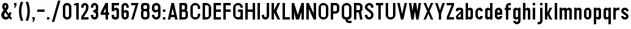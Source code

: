 SplineFontDB: 3.2
FontName: DARoadSigns-Regular
FullName: DA RoadSigns Regular
FamilyName: DA RoadSigns
Weight: Regular
Copyright: Copyright (c) 2021, Joey Foo (https://joeyfoo.com/),\nwith Reserved Font Name "DA RoadSigns".\n\nThis Font Software is licensed under the SIL Open Font License, Version 1.1.
UComments: "2021-12-19: Created with FontForge (http://fontforge.org)"
FontLog: "v000.220+AAoA* Update hyphen vertical alignment+AAoACgAA-v000.210+AAoA* Update font names+AAoACgAA-v000.200+AAoA* Initial release"
Version: 000.220
DefaultBaseFilename: DARoadSigns-Regular
ItalicAngle: 0
UnderlinePosition: -150
UnderlineWidth: 50
Ascent: 800
Descent: 200
InvalidEm: 0
LayerCount: 2
Layer: 0 0 "Back" 1
Layer: 1 0 "Fore" 0
XUID: [1021 579 -2131260999 20571]
StyleMap: 0x0000
FSType: 0
OS2Version: 0
OS2_WeightWidthSlopeOnly: 0
OS2_UseTypoMetrics: 1
CreationTime: 1639851655
ModificationTime: 1641237118
PfmFamily: 33
TTFWeight: 400
TTFWidth: 5
LineGap: 90
VLineGap: 0
OS2TypoAscent: 0
OS2TypoAOffset: 1
OS2TypoDescent: 0
OS2TypoDOffset: 1
OS2TypoLinegap: 90
OS2WinAscent: 0
OS2WinAOffset: 1
OS2WinDescent: 0
OS2WinDOffset: 1
HheadAscent: 0
HheadAOffset: 1
HheadDescent: 0
HheadDOffset: 1
OS2Vendor: 'PfEd'
Lookup: 258 0 0 "'kern' Horizontal Kerning in Latin lookup 0" { "Table 4 - uppercase" [150,0,6] "Table 2 - lowercase" [100,15,6] "Table 3 - uppercase-lowercase" [150,0,6] } ['kern' ('DFLT' <'dflt' > 'latn' <'dflt' > ) ]
MarkAttachClasses: 1
DEI: 91125
KernClass2: 3 3 "Table 4 - uppercase"
 7 A L V Y
 43 B C D E F G H I J K M N O P Q R S T U W X Z
 7 A J V Y
 43 B C D E F G H I K L M N O P Q R S T U W X Z
 0 {} 0 {} 0 {} 0 {} -20 {} -20 {} 0 {} -20 {} 0 {}
KernClass2: 5 5 "Table 3 - uppercase-lowercase"
 5 A C E
 25 B D G H I J M N O Q R S U
 17 F K P T V W X Y Z
 1 L
 3 v w
 3 f t
 3 x y
 39 a b c d e g h i j k l m n o p q r s u z
 0 {} 0 {} 0 {} 0 {} 0 {} 0 {} -40 {} -20 {} -20 {} 0 {} 0 {} -20 {} -20 {} -20 {} 0 {} 0 {} -40 {} -20 {} -40 {} -20 {} 0 {} -40 {} -40 {} -40 {} -20 {}
KernClass2: 5 7 "Table 2 - lowercase"
 5 c e s
 3 f t
 3 k x
 9 r v w y z
 3 v w
 7 a c e s
 1 x
 1 z
 1 y
 3 f t
 0 {} 0 {} 0 {} 0 {} 0 {} 0 {} 0 {} 0 {} -20 {} 0 {} -20 {} 0 {} -20 {} 0 {} 0 {} -20 {} -20 {} -20 {} -20 {} -20 {} -20 {} 0 {} -20 {} 0 {} 0 {} 0 {} -20 {} 0 {} 0 {} -40 {} -20 {} -40 {} -40 {} -40 {} -20 {}
LangName: 1033 "" "" "" "" "" "" "" "" "" "" "" "" "" "Copyright (c) 2021, Joey Foo (https://joeyfoo.com/),+AAoA-with Reserved Font Name +ACIA-DA RoadSigns+ACIA.+AAoACgAA-This Font Software is licensed under the SIL Open Font License, Version 1.1.+AAoA-This license is copied below, and is also available with a FAQ at:+AAoA-http://scripts.sil.org/OFL+AAoACgAK------------------------------------------------------------+AAoA-SIL OPEN FONT LICENSE Version 1.1 - 26 February 2007+AAoA------------------------------------------------------------+AAoACgAA-PREAMBLE+AAoA-The goals of the Open Font License (OFL) are to stimulate worldwide+AAoA-development of collaborative font projects, to support the font creation+AAoA-efforts of academic and linguistic communities, and to provide a free and+AAoA-open framework in which fonts may be shared and improved in partnership+AAoA-with others.+AAoACgAA-The OFL allows the licensed fonts to be used, studied, modified and+AAoA-redistributed freely as long as they are not sold by themselves. The+AAoA-fonts, including any derivative works, can be bundled, embedded, +AAoA-redistributed and/or sold with any software provided that any reserved+AAoA-names are not used by derivative works. The fonts and derivatives,+AAoA-however, cannot be released under any other type of license. The+AAoA-requirement for fonts to remain under this license does not apply+AAoA-to any document created using the fonts or their derivatives.+AAoACgAA-DEFINITIONS+AAoAIgAA-Font Software+ACIA refers to the set of files released by the Copyright+AAoA-Holder(s) under this license and clearly marked as such. This may+AAoA-include source files, build scripts and documentation.+AAoACgAi-Reserved Font Name+ACIA refers to any names specified as such after the+AAoA-copyright statement(s).+AAoACgAi-Original Version+ACIA refers to the collection of Font Software components as+AAoA-distributed by the Copyright Holder(s).+AAoACgAi-Modified Version+ACIA refers to any derivative made by adding to, deleting,+AAoA-or substituting -- in part or in whole -- any of the components of the+AAoA-Original Version, by changing formats or by porting the Font Software to a+AAoA-new environment.+AAoACgAi-Author+ACIA refers to any designer, engineer, programmer, technical+AAoA-writer or other person who contributed to the Font Software.+AAoACgAA-PERMISSION & CONDITIONS+AAoA-Permission is hereby granted, free of charge, to any person obtaining+AAoA-a copy of the Font Software, to use, study, copy, merge, embed, modify,+AAoA-redistribute, and sell modified and unmodified copies of the Font+AAoA-Software, subject to the following conditions:+AAoACgAA-1) Neither the Font Software nor any of its individual components,+AAoA-in Original or Modified Versions, may be sold by itself.+AAoACgAA-2) Original or Modified Versions of the Font Software may be bundled,+AAoA-redistributed and/or sold with any software, provided that each copy+AAoA-contains the above copyright notice and this license. These can be+AAoA-included either as stand-alone text files, human-readable headers or+AAoA-in the appropriate machine-readable metadata fields within text or+AAoA-binary files as long as those fields can be easily viewed by the user.+AAoACgAA-3) No Modified Version of the Font Software may use the Reserved Font+AAoA-Name(s) unless explicit written permission is granted by the corresponding+AAoA-Copyright Holder. This restriction only applies to the primary font name as+AAoA-presented to the users.+AAoACgAA-4) The name(s) of the Copyright Holder(s) or the Author(s) of the Font+AAoA-Software shall not be used to promote, endorse or advertise any+AAoA-Modified Version, except to acknowledge the contribution(s) of the+AAoA-Copyright Holder(s) and the Author(s) or with their explicit written+AAoA-permission.+AAoACgAA-5) The Font Software, modified or unmodified, in part or in whole,+AAoA-must be distributed entirely under this license, and must not be+AAoA-distributed under any other license. The requirement for fonts to+AAoA-remain under this license does not apply to any document created+AAoA-using the Font Software.+AAoACgAA-TERMINATION+AAoA-This license becomes null and void if any of the above conditions are+AAoA-not met.+AAoACgAA-DISCLAIMER+AAoA-THE FONT SOFTWARE IS PROVIDED +ACIA-AS IS+ACIA, WITHOUT WARRANTY OF ANY KIND,+AAoA-EXPRESS OR IMPLIED, INCLUDING BUT NOT LIMITED TO ANY WARRANTIES OF+AAoA-MERCHANTABILITY, FITNESS FOR A PARTICULAR PURPOSE AND NONINFRINGEMENT+AAoA-OF COPYRIGHT, PATENT, TRADEMARK, OR OTHER RIGHT. IN NO EVENT SHALL THE+AAoA-COPYRIGHT HOLDER BE LIABLE FOR ANY CLAIM, DAMAGES OR OTHER LIABILITY,+AAoA-INCLUDING ANY GENERAL, SPECIAL, INDIRECT, INCIDENTAL, OR CONSEQUENTIAL+AAoA-DAMAGES, WHETHER IN AN ACTION OF CONTRACT, TORT OR OTHERWISE, ARISING+AAoA-FROM, OUT OF THE USE OR INABILITY TO USE THE FONT SOFTWARE OR FROM+AAoA-OTHER DEALINGS IN THE FONT SOFTWARE." "http://scripts.sil.org/OFL"
Encoding: ISO8859-1
UnicodeInterp: none
NameList: AGL For New Fonts
DisplaySize: -48
AntiAlias: 1
FitToEm: 0
WinInfo: 24 24 5
BeginPrivate: 0
EndPrivate
TeXData: 1 0 0 346030 173015 115343 524286 1048576 115343 783286 444596 497025 792723 393216 433062 380633 303038 157286 324010 404750 52429 2506097 1059062 262144
BeginChars: 256 71

StartChar: A
Encoding: 65 65 0
Width: 500
Flags: W
HStem: -0.00195312 21G<50 154.29 345.716 450.001> 99.9971 100.005<192.86 307.146> 680.002 20G<195.715 304.292>
LayerCount: 2
Fore
SplineSet
300.006835938 700.001953125 m 1
 450.000976562 -0.001953125 l 1
 350.001953125 -0.001953125 l 1
 328.57421875 99.9970703125 l 1
 171.432617188 99.9970703125 l 1
 150.004882812 -0.001953125 l 1
 50 -0.001953125 l 1
 200.000976562 700.001953125 l 1
 300.006835938 700.001953125 l 1
250.00390625 466.666992188 m 1
 192.860351562 200.001953125 l 1
 307.146484375 200.001953125 l 1
 250.00390625 466.666992188 l 1
EndSplineSet
Validated: 1
EndChar

StartChar: B
Encoding: 66 66 1
Width: 449
Flags: W
HStem: -0.00195312 99.999<149.998 284.911> 320.003 99.999<149.998 260.774> 600.003 99.999<149.998 260.774>
VStem: 50 99.998<99.9971 320.003 420.002 600.003> 269.999 99.999<429.227 590.778> 299.999 99.999<115.086 310.27>
LayerCount: 2
Fore
SplineSet
50 -0.001953125 m 1xf4
 50 700.001953125 l 1
 270.005859375 700.001953125 l 2
 325.23046875 700.001953125 369.998046875 655.234375 369.998046875 600.009765625 c 0
 369.998046875 560.245117188 369.998046875 513.650390625 369.998046875 469.997070312 c 0xf8
 369.998046875 440.025390625 361.0234375 410.970703125 344.569335938 386.438476562 c 1
 378.393554688 358.928710938 399.998046875 316.990234375 399.998046875 270 c 0
 399.998046875 231.00390625 399.998046875 188.995117188 399.998046875 149.999023438 c 0
 399.998046875 67.16015625 332.842773438 -0.001953125 249.997070312 -0.001953125 c 2
 50 -0.001953125 l 1xf4
149.998046875 320.002929688 m 1
 149.998046875 99.9970703125 l 1
 249.997070312 99.9970703125 l 2
 263.260742188 99.9970703125 275.975585938 105.267578125 285.352539062 114.64453125 c 0
 294.728515625 124.020507812 299.999023438 136.7421875 299.999023438 149.999023438 c 0
 299.999023438 185.905273438 299.999023438 234.094726562 299.999023438 270 c 0xf4
 299.999023438 297.616210938 277.612304688 320.002929688 249.997070312 320.002929688 c 2
 149.998046875 320.002929688 l 1
149.998046875 420.001953125 m 1
 219.99609375 420.001953125 l 2
 247.612304688 420.001953125 269.999023438 442.388671875 269.999023438 469.997070312 c 0
 269.999023438 494.953125 269.999023438 525.051757812 269.999023438 550 c 0xf8
 269.999023438 577.616210938 247.612304688 600.002929688 219.99609375 600.002929688 c 2
 149.998046875 600.002929688 l 1
 149.998046875 420.001953125 l 1
EndSplineSet
Validated: 1
EndChar

StartChar: C
Encoding: 67 67 2
Width: 500
Flags: W
HStem: -0.00195312 99.999<172.153 327.852> 600.003 99.999<172.153 327.852>
VStem: 50 99.999<122.15 577.849> 350.003 99.998<122.15 249.998 450.002 577.849>
LayerCount: 2
Fore
SplineSet
50 200.001953125 m 2
 50 499.998046875 l 2
 50 610.458984375 139.54296875 700.001953125 250.004882812 700.001953125 c 1
 360.458984375 700.001953125 450.000976562 610.458984375 450.000976562 499.998046875 c 2
 450.000976562 450.001953125 l 1
 350.002929688 450.001953125 l 1
 350.002929688 450.001953125 350.002929688 490.310546875 350.002929688 529.13671875 c 0
 350.002929688 547.92578125 342.538085938 565.953125 329.245117188 579.24609375 c 0
 315.953125 592.53125 297.932617188 600.002929688 279.13671875 600.002929688 c 0
 260.220703125 600.002929688 239.78125 600.002929688 220.865234375 600.002929688 c 0
 202.076171875 600.002929688 184.048828125 592.53125 170.756835938 579.24609375 c 0
 157.470703125 565.953125 149.999023438 547.92578125 149.999023438 529.13671875 c 0
 149.999023438 434.006835938 149.999023438 265.993164062 149.999023438 170.862304688 c 0
 149.999023438 152.07421875 157.470703125 134.046875 170.756835938 120.75390625 c 0
 184.048828125 107.46875 202.076171875 99.9970703125 220.865234375 99.9970703125 c 0
 239.78125 99.9970703125 260.220703125 99.9970703125 279.13671875 99.9970703125 c 0
 297.932617188 99.9970703125 315.953125 107.46875 329.245117188 120.75390625 c 0
 342.538085938 134.046875 350.002929688 152.07421875 350.002929688 170.862304688 c 2
 350.002929688 249.998046875 l 1
 450.000976562 249.998046875 l 1
 450.000976562 249.998046875 450.000976562 229.388671875 450.000976562 200.001953125 c 0
 450.000976562 89.5400390625 360.458984375 -0.001953125 250.004882812 -0.001953125 c 1
 139.54296875 -0.001953125 50 89.5400390625 50 200.001953125 c 2
EndSplineSet
Validated: 1
EndChar

StartChar: D
Encoding: 68 68 3
Width: 449
Flags: W
HStem: -0.00195312 99.999<149.999 278.239> 600.003 99.999<149.999 278.239>
VStem: 50 99.999<99.9971 600.003> 300 99.998<121.761 578.239>
LayerCount: 2
Fore
SplineSet
399.998046875 487.403320312 m 0
 399.998046875 400.295898438 399.998046875 299.697265625 399.998046875 212.596679688 c 0
 399.998046875 156.215820312 377.596679688 102.141601562 337.7265625 62.2705078125 c 0
 297.862304688 22.3994140625 243.78125 -0.001953125 187.400390625 -0.001953125 c 2
 50 -0.001953125 l 1
 50 700.001953125 l 1
 50 700.001953125 114.079101562 700.001953125 187.400390625 700.001953125 c 0
 243.78125 700.001953125 297.862304688 677.600585938 337.7265625 637.729492188 c 0
 377.596679688 597.858398438 399.998046875 543.784179688 399.998046875 487.403320312 c 0
300 529.13671875 m 0
 300 547.92578125 292.528320312 565.953125 279.2421875 579.24609375 c 0
 265.950195312 592.53125 247.922851562 600.002929688 229.133789062 600.002929688 c 0
 190.307617188 600.002929688 149.999023438 600.002929688 149.999023438 600.002929688 c 1
 149.999023438 99.9970703125 l 1
 229.133789062 99.9970703125 l 2
 247.922851562 99.9970703125 265.950195312 107.46875 279.2421875 120.75390625 c 0
 292.528320312 134.046875 300 152.07421875 300 170.862304688 c 0
 300 265.993164062 300 434.006835938 300 529.13671875 c 0
EndSplineSet
Validated: 1
EndChar

StartChar: E
Encoding: 69 69 4
Width: 400
Flags: W
HStem: -0.00195312 99.999<149.999 350.003> 320.003 99.999<149.999 350.003> 600.003 99.999<149.999 350.003>
VStem: 50 300.003<-0.00195312 99.9971 320.003 420.002 600.003 700.002> 50 99.999<99.9971 320.003 420.002 600.003>
LayerCount: 2
Fore
SplineSet
350.002929688 700.001953125 m 1xf0
 350.002929688 600.002929688 l 1xf0
 149.999023438 600.002929688 l 1
 149.999023438 420.001953125 l 1xe8
 350.002929688 420.001953125 l 1
 350.002929688 320.002929688 l 1xf0
 149.999023438 320.002929688 l 1
 149.999023438 99.9970703125 l 1xe8
 350.002929688 99.9970703125 l 1
 350.002929688 -0.001953125 l 1
 50 -0.001953125 l 1
 50 700.001953125 l 1
 350.002929688 700.001953125 l 1xf0
EndSplineSet
Validated: 1
EndChar

StartChar: F
Encoding: 70 70 5
Width: 400
Flags: W
HStem: -0.00195312 21G<50 149.999> 320.003 99.999<149.999 350.003> 600.003 99.999<149.999 350.003>
VStem: 50 300.003<320.003 420.002 600.003 700.002> 50 99.999<-0.00195312 320.003 420.002 600.003>
LayerCount: 2
Fore
SplineSet
350.002929688 700.001953125 m 1xf0
 350.002929688 600.002929688 l 1xf0
 149.999023438 600.002929688 l 1
 149.999023438 420.001953125 l 1xe8
 350.002929688 420.001953125 l 1
 350.002929688 320.002929688 l 1xf0
 149.999023438 320.002929688 l 1
 149.999023438 -0.001953125 l 1
 50 -0.001953125 l 1xe8
 50 700.001953125 l 1
 350.002929688 700.001953125 l 1xf0
EndSplineSet
Validated: 1
EndChar

StartChar: G
Encoding: 71 71 6
Width: 500
Flags: W
HStem: -0.00195312 99.999<171.382 328.619> 320.003 99.999<250.004 350.002> 499.998 21G<350.002 450.001> 600.003 99.999<171.382 328.619>
VStem: 50 99.998<121.38 578.62> 350.002 99.999<-0.00195312 50.001 121.38 320.003 499.998 578.62>
LayerCount: 2
Fore
SplineSet
262.59765625 -0.001953125 m 0
 145.186523438 -0.001953125 50 95.1845703125 50 212.596679688 c 0
 50 301.806640625 50 405.177734375 50 493.697265625 c 0
 50 548.413085938 71.73828125 600.884765625 110.423828125 639.578125 c 0
 149.116210938 678.263671875 201.588867188 700.001953125 256.3046875 700.001953125 c 0
 256.311523438 700.001953125 256.311523438 700.001953125 256.318359375 700.001953125 c 0
 307.690429688 700.001953125 356.952148438 679.596679688 393.2734375 643.274414062 c 0
 429.595703125 606.953125 450.000976562 557.68359375 450.000976562 506.319335938 c 2
 450.000976562 499.998046875 l 1
 350.001953125 499.998046875 l 1
 350.001953125 529.13671875 l 2
 350.001953125 547.92578125 342.537109375 565.953125 329.245117188 579.24609375 c 0
 315.952148438 592.53125 297.931640625 600.002929688 279.135742188 600.002929688 c 0
 260.219726562 600.002929688 239.780273438 600.002929688 220.864257812 600.002929688 c 0
 202.075195312 600.002929688 184.047851562 592.53125 170.755859375 579.24609375 c 0
 157.469726562 565.953125 149.998046875 547.92578125 149.998046875 529.13671875 c 0
 149.998046875 434.006835938 149.998046875 265.993164062 149.998046875 170.862304688 c 0
 149.998046875 152.07421875 157.469726562 134.046875 170.755859375 120.75390625 c 0
 184.047851562 107.46875 202.075195312 99.9970703125 220.864257812 99.9970703125 c 0
 239.780273438 99.9970703125 260.219726562 99.9970703125 279.135742188 99.9970703125 c 0
 297.931640625 99.9970703125 315.952148438 107.46875 329.245117188 120.75390625 c 0
 342.537109375 134.046875 350.001953125 152.07421875 350.001953125 170.862304688 c 0
 350.001953125 235.173828125 350.001953125 320.002929688 350.001953125 320.002929688 c 1
 250.00390625 320.002929688 l 1
 250.00390625 420.001953125 l 1
 450.000976562 420.001953125 l 1
 450.000976562 -0.001953125 l 1
 350.001953125 -0.001953125 l 1
 350.001953125 50.0009765625 l 1
 350.001953125 36.736328125 344.731445312 24.0224609375 335.354492188 14.6455078125 c 0
 325.977539062 5.2685546875 313.263671875 -0.001953125 299.999023438 -0.001953125 c 0
 288.731445312 -0.001953125 276.07421875 -0.001953125 262.59765625 -0.001953125 c 0
EndSplineSet
Validated: 1
EndChar

StartChar: H
Encoding: 72 72 7
Width: 500
Flags: W
HStem: -0.00195312 21G<50 149.998 349.995 450.001> 320.003 99.999<149.998 349.995> 680.002 20G<50 149.998 349.995 450.001>
VStem: 50 99.998<-0.00195312 320.003 420.002 700.002> 349.995 100.006<-0.00195312 320.003 420.002 700.002>
LayerCount: 2
Fore
SplineSet
149.998046875 420.001953125 m 1
 349.995117188 420.001953125 l 1
 349.995117188 700.001953125 l 1
 450.000976562 700.001953125 l 1
 450.000976562 -0.001953125 l 1
 349.995117188 -0.001953125 l 1
 349.995117188 320.002929688 l 1
 149.998046875 320.002929688 l 1
 149.998046875 -0.001953125 l 1
 50 -0.001953125 l 1
 50 700.001953125 l 1
 149.998046875 700.001953125 l 1
 149.998046875 420.001953125 l 1
EndSplineSet
Validated: 1
EndChar

StartChar: I
Encoding: 73 73 8
Width: 199
Flags: W
HStem: -0.00195312 21G<50 149.999> 680.002 20G<50 149.999>
VStem: 50 99.999<-0.00195312 700.002>
LayerCount: 2
Fore
SplineSet
50 -0.001953125 m 1
 50 700.001953125 l 1
 149.999023438 700.001953125 l 1
 149.999023438 -0.001953125 l 1
 50 -0.001953125 l 1
EndSplineSet
Validated: 1
EndChar

StartChar: J
Encoding: 74 74 9
Width: 400
Flags: W
HStem: -0.00195312 99.999<160.03 240.676> 680.002 20G<250.004 350.003>
VStem: 50 100.006<110.028 200.002> 250.004 99.999<109.325 700.002>
LayerCount: 2
Fore
SplineSet
250.00390625 149.999023438 m 2
 250.00390625 700.001953125 l 1
 350.002929688 700.001953125 l 1
 350.002929688 700.001953125 350.002929688 363.091796875 350.002929688 156.737304688 c 0
 350.002929688 115.166015625 333.4921875 75.302734375 304.091796875 45.9091796875 c 0
 274.698242188 16.515625 234.834960938 -0.001953125 193.263671875 -0.001953125 c 0
 193.255859375 -0.001953125 193.249023438 -0.001953125 193.2421875 -0.001953125 c 0
 155.254882812 -0.001953125 118.8203125 15.08984375 91.9599609375 41.9501953125 c 0
 65.091796875 68.818359375 50 105.252929688 50 143.240234375 c 2
 50 200.001953125 l 1
 150.005859375 200.001953125 l 1
 150.005859375 149.999023438 l 2
 150.005859375 122.383789062 172.385742188 99.9970703125 200.000976562 99.9970703125 c 1
 227.6171875 99.9970703125 250.00390625 122.383789062 250.00390625 149.999023438 c 2
EndSplineSet
Validated: 1
EndChar

StartChar: K
Encoding: 75 75 10
Width: 449
Flags: W
HStem: -0.00195312 21G<50 149.999 290 399.998> 680.002 20G<50 149.999 290 399.998>
VStem: 50 99.999<-0.00195312 300.001 399.999 700.002>
LayerCount: 2
Fore
SplineSet
149.999023438 399.999023438 m 1
 300 700.001953125 l 1
 399.998046875 700.001953125 l 1
 249.997070312 349.99609375 l 1
 399.998046875 -0.001953125 l 1
 300 -0.001953125 l 1
 149.999023438 300.000976562 l 1
 149.999023438 -0.001953125 l 1
 50 -0.001953125 l 1
 50 700.001953125 l 1
 149.999023438 700.001953125 l 1
 149.999023438 399.999023438 l 1
EndSplineSet
Validated: 1
EndChar

StartChar: L
Encoding: 76 76 11
Width: 400
Flags: W
HStem: -0.00195312 99.999<149.998 350.002> 680.002 20G<50 149.998>
VStem: 50 99.998<99.9971 700.002>
LayerCount: 2
Fore
SplineSet
149.998046875 99.9970703125 m 1
 350.001953125 99.9970703125 l 1
 350.001953125 -0.001953125 l 1
 50 -0.001953125 l 1
 50 700.001953125 l 1
 149.998046875 700.001953125 l 1
 149.998046875 99.9970703125 l 1
EndSplineSet
Validated: 1
EndChar

StartChar: M
Encoding: 77 77 12
Width: 599
Flags: W
HStem: -0.00195312 21G<50 150.006 220.312 356.253 450.008 549.985> 680.002 20G<50 156.006 444.007 549.985>
VStem: 50 100.006<-0.00195312 320.003 676.668 700.002> 450.008 99.9775<-0.00195312 320.003 676.67 700.002>
LayerCount: 2
Fore
SplineSet
50 -0.001953125 m 1
 50 700.001953125 l 1
 150.005859375 700.001953125 l 1
 300 200.001953125 l 1
 450.0078125 700.001953125 l 1
 549.985351562 700.001953125 l 1
 549.985351562 -0.001953125 l 1
 450.0078125 -0.001953125 l 1
 450.0078125 320.002929688 l 1
 350.002929688 -0.001953125 l 1
 224.999023438 -0.001953125 l 1
 150.005859375 320.002929688 l 1
 150.005859375 -0.001953125 l 1
 50 -0.001953125 l 1
EndSplineSet
Validated: 1
EndChar

StartChar: N
Encoding: 78 78 13
Width: 499
Flags: W
HStem: -0.00195312 21G<50 149.977 340.91 449.979> 680.002 20G<50 159.069 350.002 449.979>
VStem: 50 99.9766<-0.00195312 439.997> 350.002 99.9775<260.003 700.002>
LayerCount: 2
Fore
SplineSet
149.9765625 -0.001953125 m 1
 50 -0.001953125 l 1
 50 700.001953125 l 1
 50 700.001953125 149.9765625 700.001953125 149.9765625 700.001953125 c 1
 350.001953125 260.002929688 l 1
 350.001953125 700.001953125 l 1
 449.979492188 700.001953125 l 1
 449.979492188 -0.001953125 l 1
 449.979492188 -0.001953125 350.001953125 -0.001953125 350.001953125 -0.001953125 c 1
 149.9765625 439.997070312 l 1
 149.9765625 -0.001953125 l 1
EndSplineSet
Validated: 1
EndChar

StartChar: O
Encoding: 79 79 14
Width: 499
Flags: W
HStem: -0.00195312 99.999<172.128 327.851> 600.003 99.999<172.128 327.851>
VStem: 50 99.9766<122.15 577.849> 350.002 99.9775<122.139 577.861>
LayerCount: 2
Fore
SplineSet
449.979492188 500.018554688 m 0
 449.979492188 405.954101562 449.979492188 294.045898438 449.979492188 199.981445312 c 0
 449.979492188 89.533203125 360.444335938 -0.001953125 250.024414062 -0.001953125 c 2
 249.954101562 -0.001953125 l 2
 139.53515625 -0.001953125 50 89.5400390625 50 200.001953125 c 2
 50 499.998046875 l 2
 50 610.458984375 139.53515625 700.001953125 249.954101562 700.001953125 c 0
 250.024414062 700.001953125 250.024414062 700.001953125 250.024414062 700.001953125 c 2
 360.444335938 700.001953125 449.979492188 610.466796875 449.979492188 500.018554688 c 0
350.001953125 529.13671875 m 0
 350.001953125 547.92578125 342.5234375 565.953125 329.258789062 579.24609375 c 0
 315.923828125 592.53125 297.931640625 600.002929688 279.09375 600.002929688 c 0
 260.184570312 600.002929688 239.793945312 600.002929688 220.885742188 600.002929688 c 0
 202.046875 600.002929688 184.055664062 592.53125 170.720703125 579.24609375 c 0
 157.456054688 565.953125 149.9765625 547.92578125 149.9765625 529.13671875 c 0
 149.9765625 434.006835938 149.9765625 265.993164062 149.9765625 170.862304688 c 0
 149.9765625 152.07421875 157.456054688 134.046875 170.720703125 120.75390625 c 0
 184.055664062 107.46875 202.046875 99.9970703125 220.885742188 99.9970703125 c 0
 239.793945312 99.9970703125 260.184570312 99.9970703125 279.09375 99.9970703125 c 0
 297.931640625 99.9970703125 315.923828125 107.46875 329.258789062 120.75390625 c 0
 342.5234375 134.046875 350.001953125 152.07421875 350.001953125 170.862304688 c 0
 350.001953125 265.993164062 350.001953125 434.006835938 350.001953125 529.13671875 c 0
EndSplineSet
Validated: 1
EndChar

StartChar: P
Encoding: 80 80 15
Width: 449
Flags: W
HStem: -0.00195312 21G<50 149.977> 249.998 99.998<149.977 284.931> 600.003 99.999<149.977 284.931>
VStem: 50 99.9766<-0.00195312 249.998 349.996 600.003> 299.979 99.9766<365.086 584.913>
LayerCount: 2
Fore
SplineSet
149.9765625 600.002929688 m 1
 149.9765625 349.99609375 l 1
 249.954101562 349.99609375 l 2
 263.21875 349.99609375 275.989257812 355.266601562 285.373046875 364.643554688 c 0
 294.686523438 374.020507812 299.978515625 386.7421875 299.978515625 399.999023438 c 0
 299.978515625 424.947265625 299.978515625 525.051757812 299.978515625 550 c 0
 299.978515625 563.2578125 294.686523438 575.978515625 285.373046875 585.35546875 c 0
 275.989257812 594.732421875 263.21875 600.002929688 249.954101562 600.002929688 c 2
 149.9765625 600.002929688 l 1
249.954101562 700.001953125 m 2
 332.857421875 700.001953125 399.955078125 632.83984375 399.955078125 550 c 2
 399.955078125 399.999023438 l 2
 399.955078125 317.16015625 332.857421875 249.998046875 249.954101562 249.998046875 c 2
 149.9765625 249.998046875 l 1
 149.9765625 -0.001953125 l 1
 50 -0.001953125 l 1
 50 700.001953125 l 1
 249.954101562 700.001953125 l 2
EndSplineSet
Validated: 1
EndChar

StartChar: Q
Encoding: 81 81 16
Width: 499
Flags: W
HStem: -150.003 100.006<308.553 449.979> -0.00195312 99.999<171.348 200.001 299.979 328.63> 600.003 99.999<172.128 327.821>
VStem: 50 99.9766<121.38 577.861> 200.001 99.9775<-41.4494 -0.00195312> 350.002 99.9775<121.38 577.849>
LayerCount: 2
Fore
SplineSet
200.000976562 -0.001953125 m 1
 117.09765625 -0.001953125 50 67.16015625 50 149.999023438 c 0
 50 252.185546875 50 388.611328125 50 500.018554688 c 0
 50 610.466796875 139.534179688 700.001953125 249.954101562 700.001953125 c 1
 360.444335938 700.001953125 449.979492188 610.458984375 449.979492188 499.998046875 c 2
 449.979492188 149.978515625 l 2
 449.979492188 67.146484375 382.810546875 -0.001953125 299.978515625 -0.001953125 c 1
 299.978515625 -21.6552734375 l 2
 299.978515625 -29.1689453125 302.94140625 -36.3798828125 308.303710938 -41.7001953125 c 0
 313.595703125 -47.0126953125 320.791992188 -49.9970703125 328.341796875 -49.9970703125 c 0
 371.803710938 -49.9970703125 449.979492188 -49.9970703125 449.979492188 -49.9970703125 c 1
 449.979492188 -150.002929688 l 1
 341.747070312 -150.002929688 l 2
 263.430664062 -150.002929688 200.000976562 -86.544921875 200.000976562 -8.2705078125 c 2
 200.000976562 -0.001953125 l 1
350.001953125 529.13671875 m 0
 350.001953125 547.92578125 342.5234375 565.953125 329.258789062 579.24609375 c 0
 315.923828125 592.53125 297.931640625 600.002929688 279.09375 600.002929688 c 0
 260.184570312 600.002929688 239.793945312 600.002929688 220.814453125 600.002929688 c 0
 202.046875 600.002929688 184.055664062 592.53125 170.719726562 579.24609375 c 0
 157.456054688 565.953125 149.9765625 547.92578125 149.9765625 529.13671875 c 0
 149.9765625 434.006835938 149.9765625 265.993164062 149.9765625 170.862304688 c 0
 149.9765625 152.07421875 157.456054688 134.046875 170.719726562 120.75390625 c 0
 184.055664062 107.46875 202.046875 99.9970703125 220.814453125 99.9970703125 c 0
 239.793945312 99.9970703125 260.184570312 99.9970703125 279.09375 99.9970703125 c 0
 297.931640625 99.9970703125 315.923828125 107.46875 329.258789062 120.75390625 c 0
 342.5234375 134.046875 350.001953125 152.07421875 350.001953125 170.862304688 c 0
 350.001953125 265.993164062 350.001953125 434.006835938 350.001953125 529.13671875 c 0
EndSplineSet
Validated: 1
EndChar

StartChar: R
Encoding: 82 82 17
Width: 450
Flags: W
HStem: -0.00195312 21G<50 150.048 296.714 400.026> 300.001 99.998<150.048 250.024> 600.003 99.999<150.048 284.931>
VStem: 50 100.048<-0.00195312 300.001 399.999 600.003> 300.049 99.9775<415.088 584.913>
LayerCount: 2
Fore
SplineSet
250.024414062 300.000976562 m 1
 150.047851562 300.000976562 l 1
 150.047851562 -0.001953125 l 1
 50 -0.001953125 l 1
 50 700.001953125 l 1
 250.024414062 700.001953125 l 2
 332.857421875 700.001953125 400.026367188 632.83984375 400.026367188 550 c 2
 400.026367188 450.001953125 l 2
 400.026367188 402.948242188 378.365234375 360.954101562 344.427734375 333.444335938 c 1
 400.026367188 -0.001953125 l 1
 300.048828125 -0.001953125 l 1
 250.024414062 300.000976562 l 1
150.047851562 600.002929688 m 1
 150.047851562 399.999023438 l 1
 250.024414062 399.999023438 l 2
 263.2890625 399.999023438 275.989257812 405.26953125 285.373046875 414.646484375 c 0
 294.756835938 424.0234375 300.048828125 436.737304688 300.048828125 450.001953125 c 0
 300.048828125 474.950195312 300.048828125 525.051757812 300.048828125 550 c 0
 300.048828125 563.2578125 294.756835938 575.978515625 285.373046875 585.35546875 c 0
 275.989257812 594.732421875 263.2890625 600.002929688 250.024414062 600.002929688 c 2
 150.047851562 600.002929688 l 1
EndSplineSet
Validated: 1
EndChar

StartChar: S
Encoding: 83 83 18
Width: 449
Flags: W
HStem: -0.00195312 99.999<169.551 276.74> 499.998 21G<299.979 399.956> 600.003 99.999<170.621 277.533>
VStem: 50 99.9775<119.566 200.002 484.22 579.353> 299.979 99.9775<123.217 265.223 499.998 577.557>
LayerCount: 2
Fore
SplineSet
50 200.001953125 m 1
 149.977539062 200.001953125 l 1
 149.977539062 170.862304688 l 2
 149.977539062 131.725585938 181.727539062 99.9970703125 220.815429688 99.9970703125 c 0
 223.567382812 99.9970703125 226.389648438 99.9970703125 229.0703125 99.9970703125 c 0
 247.909179688 99.9970703125 265.900390625 107.46875 279.235351562 120.75390625 c 0
 292.5 134.046875 299.978515625 152.07421875 299.978515625 170.862304688 c 2
 299.978515625 215.940429688 l 2
 299.978515625 237.466796875 290.171875 257.830078125 273.379882812 271.27734375 c 0
 232.880859375 303.676757812 154.987304688 366.012695312 102.705078125 407.81640625 c 0
 69.4033203125 434.479492188 50 474.844726562 50 517.530273438 c 0
 50 517.890625 50 518.2578125 50 518.6171875 c 0
 50 566.721679688 69.05078125 612.858398438 103.12890625 646.873046875 c 0
 137.13671875 680.887695312 183.208984375 700.001953125 231.328125 700.001953125 c 2
 231.328125 700.001953125 231.3984375 700.001953125 231.3984375 700.001953125 c 2
 324.461914062 700.001953125 399.956054688 624.513671875 399.956054688 531.40234375 c 2
 399.956054688 499.998046875 l 1
 299.978515625 499.998046875 l 1
 299.978515625 529.13671875 l 2
 299.978515625 568.274414062 268.228515625 600.002929688 229.0703125 600.002929688 c 0
 225.54296875 600.002929688 221.944335938 600.002929688 218.416992188 600.002929688 c 0
 200.212890625 600.002929688 182.856445312 592.791992188 170.015625 579.958007812 c 0
 157.174804688 567.130859375 149.977539062 549.725585938 149.977539062 531.578125 c 2
 149.977539062 531.564453125 l 2
 149.977539062 511.618164062 159.008789062 492.744140625 174.6015625 480.27734375 c 0
 209.456054688 452.38671875 274.719726562 400.232421875 326.013671875 359.168945312 c 0
 372.791992188 321.766601562 399.956054688 265.153320312 399.956054688 205.287109375 c 0
 399.956054688 197.518554688 399.956054688 189.524414062 399.956054688 181.396484375 c 0
 399.956054688 81.21484375 318.747070312 -0.001953125 218.557617188 -0.001953125 c 1
 173.825195312 -0.001953125 130.998046875 17.7568359375 99.318359375 49.373046875 c 0
 67.7099609375 80.9892578125 50 123.873046875 50 168.577148438 c 2
 50 200.001953125 l 1
EndSplineSet
Validated: 1
EndChar

StartChar: T
Encoding: 84 84 19
Width: 400
Flags: W
HStem: -0.00195312 21G<149.978 249.955> 600.003 99.999<50 149.978 249.955 350.003>
VStem: 149.978 99.9775<-0.00195312 600.003>
LayerCount: 2
Fore
SplineSet
50 700.001953125 m 1
 350.002929688 700.001953125 l 1
 350.002929688 600.002929688 l 1
 249.955078125 600.002929688 l 1
 249.955078125 -0.001953125 l 1
 149.977539062 -0.001953125 l 1
 149.977539062 600.002929688 l 1
 50 600.002929688 l 1
 50 700.001953125 l 1
EndSplineSet
Validated: 1
EndChar

StartChar: U
Encoding: 85 85 20
Width: 500
Flags: W
HStem: -0.00195312 99.999<172.188 327.892> 680.002 20G<50 150.048 350.003 450.051>
VStem: 50 100.048<122.15 700.002> 350.003 100.048<122.15 700.002>
LayerCount: 2
Fore
SplineSet
50 700.001953125 m 1
 150.047851562 700.001953125 l 1
 150.047851562 700.001953125 150.047851562 329.626953125 150.047851562 170.862304688 c 0
 150.047851562 152.07421875 157.526367188 134.046875 170.791015625 120.75390625 c 0
 184.055664062 107.46875 202.118164062 99.9970703125 220.885742188 99.9970703125 c 0
 239.794921875 99.9970703125 260.255859375 99.9970703125 279.165039062 99.9970703125 c 0
 297.932617188 99.9970703125 315.995117188 107.46875 329.258789062 120.75390625 c 0
 342.59375 134.046875 350.002929688 152.07421875 350.002929688 170.862304688 c 2
 350.002929688 700.001953125 l 1
 450.05078125 700.001953125 l 1
 450.05078125 700.001953125 450.05078125 406.877929688 450.05078125 200.001953125 c 0
 450.05078125 89.5400390625 360.515625 -0.001953125 250.025390625 -0.001953125 c 1
 139.60546875 -0.001953125 50 89.5400390625 50 200.001953125 c 2
 50 700.001953125 l 1
EndSplineSet
Validated: 1
EndChar

StartChar: V
Encoding: 86 86 21
Width: 500
Flags: W
HStem: -0.00195312 21G<195.715 304.335> 680.002 20G<50 154.395 345.655 450.05>
LayerCount: 2
Fore
SplineSet
50 700.001953125 m 1
 150.047851562 700.001953125 l 1
 250.025390625 240 l 1
 350.001953125 700.001953125 l 1
 450.049804688 700.001953125 l 1
 300.048828125 -0.001953125 l 1
 200.000976562 -0.001953125 l 1
 50 700.001953125 l 1
EndSplineSet
Validated: 1
EndChar

StartChar: W
Encoding: 87 87 22
Width: 600
Flags: W
HStem: -0.00195312 21G<147.189 252.804 347.227 452.906> 680.002 20G<50 152.986 247.083 352.945 447.107 550.027>
VStem: 150.048 99.9775<-0.00195312 48.9749> 250.025 99.9766<652.425 700.002> 350.002 100.048<-0.00195312 49.0093>
LayerCount: 2
Fore
SplineSet
50 700.001953125 m 1xe8
 150.047851562 700.001953125 l 1xe8
 200.000976562 360.000976562 l 1
 250.025390625 700.001953125 l 1
 350.001953125 700.001953125 l 1xd0
 400.026367188 360.000976562 l 1
 450.049804688 700.001953125 l 1
 550.02734375 700.001953125 l 1
 450.049804688 -0.001953125 l 1
 350.001953125 -0.001953125 l 1
 300.048828125 360.000976562 l 1
 250.025390625 -0.001953125 l 1
 150.047851562 -0.001953125 l 1
 50 700.001953125 l 1xe8
EndSplineSet
Validated: 1
EndChar

StartChar: X
Encoding: 88 88 23
Width: 500
Flags: W
HStem: -0.00195312 21G<50 158.046 342.004 450.05> 680.002 20G<50 158.046 342.004 450.05>
LayerCount: 2
Fore
SplineSet
50 700.001953125 m 1
 150.047851562 700.001953125 l 1
 250.025390625 450.001953125 l 1
 350.001953125 700.001953125 l 1
 450.049804688 700.001953125 l 1
 300.048828125 349.99609375 l 1
 450.049804688 -0.001953125 l 1
 350.001953125 -0.001953125 l 1
 250.025390625 249.998046875 l 1
 150.047851562 -0.001953125 l 1
 50 -0.001953125 l 1
 200.000976562 349.99609375 l 1
 50 700.001953125 l 1
EndSplineSet
Validated: 1
EndChar

StartChar: Y
Encoding: 89 89 24
Width: 499
Flags: W
HStem: -0.00195312 21G<200.001 299.979> 680.002 20G<50 156.647 343.337 449.979>
VStem: 200.001 99.9775<-0.00195312 249.998>
LayerCount: 2
Fore
SplineSet
50 700.001953125 m 1
 149.977539062 700.001953125 l 1
 250.025390625 399.999023438 l 1
 350.001953125 700.001953125 l 1
 449.979492188 700.001953125 l 1
 299.978515625 249.998046875 l 1
 299.978515625 -0.001953125 l 1
 200.000976562 -0.001953125 l 1
 200.000976562 249.998046875 l 1
 50 700.001953125 l 1
EndSplineSet
Validated: 1
EndChar

StartChar: Z
Encoding: 90 90 25
Width: 400
Flags: W
HStem: -0.00195312 99.999<150.048 350.002> 600.003 99.999<50 250.024>
VStem: 50 300.002<-0.00195312 99.9971 600.003 700.002>
LayerCount: 2
Fore
SplineSet
50 700.001953125 m 1
 350.001953125 700.001953125 l 1
 350.001953125 600.002929688 l 1
 150.047851562 99.9970703125 l 1
 350.001953125 99.9970703125 l 1
 350.001953125 -0.001953125 l 1
 50 -0.001953125 l 1
 50 99.9970703125 l 1
 250.024414062 600.002929688 l 1
 50 600.002929688 l 1
 50 700.001953125 l 1
EndSplineSet
Validated: 1
EndChar

StartChar: parenleft
Encoding: 40 40 26
Width: 274
Flags: W
VStem: 50 99.9775<151.873 548.124>
LayerCount: 2
Fore
SplineSet
224.977539062 749.997070312 m 1
 224.977539062 749.997070312 149.977539062 550 149.977539062 349.99609375 c 0
 149.977539062 149.999023438 224.977539062 -49.9970703125 224.977539062 -49.9970703125 c 1
 125.000976562 -49.9970703125 l 1
 125.000976562 -49.9970703125 50 149.999023438 50 349.99609375 c 0
 50 550 125.000976562 749.997070312 125.000976562 749.997070312 c 1
 224.977539062 749.997070312 l 1
EndSplineSet
Validated: 1
EndChar

StartChar: parenright
Encoding: 41 41 27
Width: 274
Flags: W
VStem: 125 99.9775<151.873 548.124>
LayerCount: 2
Fore
SplineSet
50 749.997070312 m 1
 149.9765625 749.997070312 l 1
 149.9765625 749.997070312 224.977539062 550 224.977539062 349.99609375 c 0
 224.977539062 149.999023438 149.9765625 -49.9970703125 149.9765625 -49.9970703125 c 1
 50 -49.9970703125 l 1
 50 -49.9970703125 125 149.999023438 125 349.99609375 c 0
 125 550 50 749.997070312 50 749.997070312 c 1
EndSplineSet
Validated: 1
EndChar

StartChar: zero
Encoding: 48 48 28
Width: 449
Flags: W
HStem: -0.00195312 99.999<173.489 276.467> 600.003 99.999<173.489 276.467>
VStem: 50 99.9775<123.519 576.481> 299.979 99.9775<123.519 576.481>
LayerCount: 2
Fore
SplineSet
399.956054688 529.919921875 m 0
 399.956054688 420.678710938 399.956054688 279.321289062 399.956054688 170.080078125 c 0
 399.956054688 76.1494140625 323.826171875 -0.001953125 229.916992188 -0.001953125 c 0
 226.600585938 -0.001953125 223.35546875 -0.001953125 220.0390625 -0.001953125 c 0
 126.129882812 -0.001953125 50 76.1494140625 50 170.080078125 c 0
 50 279.321289062 50 420.678710938 50 529.919921875 c 0
 50 623.850585938 126.129882812 700.001953125 220.0390625 700.001953125 c 0
 223.35546875 700.001953125 226.600585938 700.001953125 229.916992188 700.001953125 c 0
 323.826171875 700.001953125 399.956054688 623.850585938 399.956054688 529.919921875 c 0
299.978515625 529.13671875 m 0
 299.978515625 547.92578125 292.5 565.953125 279.235351562 579.24609375 c 0
 265.970703125 592.53125 247.908203125 600.002929688 229.140625 600.002929688 c 0
 226.389648438 600.002929688 223.637695312 600.002929688 220.885742188 600.002929688 c 0
 202.047851562 600.002929688 184.055664062 592.53125 170.720703125 579.24609375 c 0
 157.456054688 565.953125 149.977539062 547.92578125 149.977539062 529.13671875 c 0
 149.977539062 434.006835938 149.977539062 265.993164062 149.977539062 170.862304688 c 0
 149.977539062 152.07421875 157.456054688 134.046875 170.720703125 120.75390625 c 0
 184.055664062 107.46875 202.047851562 99.9970703125 220.885742188 99.9970703125 c 0
 223.637695312 99.9970703125 226.389648438 99.9970703125 229.140625 99.9970703125 c 0
 247.908203125 99.9970703125 265.970703125 107.46875 279.235351562 120.75390625 c 0
 292.5 134.046875 299.978515625 152.07421875 299.978515625 170.862304688 c 0
 299.978515625 265.993164062 299.978515625 434.006835938 299.978515625 529.13671875 c 0
EndSplineSet
Validated: 1
EndChar

StartChar: one
Encoding: 49 49 29
Width: 300
Flags: W
HStem: -0.00195312 21G<150.048 250.024> 680.002 20G<110.031 250.024>
VStem: 150.048 99.9766<-0.00195312 600.003>
LayerCount: 2
Fore
SplineSet
250.024414062 -0.001953125 m 1
 150.047851562 -0.001953125 l 1
 150.047851562 600.002929688 l 1
 50 600.002929688 l 1
 50 649.999023438 l 1
 150.047851562 700.001953125 l 1
 250.024414062 700.001953125 l 1
 250.024414062 -0.001953125 l 1
EndSplineSet
Validated: 1
EndChar

StartChar: two
Encoding: 50 50 30
Width: 399
Flags: W
HStem: -0.00195312 99.999<149.978 349.932> 499.998 21G<50 149.978> 600.003 99.999<159.539 240.405>
VStem: 50 99.9775<499.998 590.106> 249.955 99.9766<401.813 590.12>
LayerCount: 2
Fore
SplineSet
50 499.998046875 m 1
 50 550 l 2
 50 589.779296875 65.8046875 627.936523438 93.8857421875 656.06640625 c 0
 122.037109375 684.197265625 160.208007812 700.001953125 200.000976562 700.001953125 c 1
 239.723632812 700.001953125 277.89453125 684.197265625 306.045898438 656.073242188 c 0
 334.198242188 627.943359375 349.931640625 589.793945312 349.931640625 550.021484375 c 0
 349.931640625 542.90234375 349.931640625 535.790039062 349.931640625 528.7421875 c 0
 349.931640625 444.794921875 325.096679688 362.724609375 278.529296875 292.881835938 c 0
 221.09765625 206.740234375 149.977539062 99.9970703125 149.977539062 99.9970703125 c 1
 349.931640625 99.9970703125 l 1
 349.931640625 -0.001953125 l 1
 50 -0.001953125 l 1
 50 -0.001953125 50 30.0126953125 50 60.626953125 c 0
 50 102.600585938 62.41796875 143.635742188 85.701171875 178.560546875 c 0
 118.227539062 227.377929688 166.557617188 299.859375 202.329101562 353.587890625 c 0
 233.374023438 400.154296875 249.955078125 454.86328125 249.955078125 510.828125 c 0
 249.955078125 524.254882812 249.955078125 537.73046875 249.955078125 550 c 0
 249.955078125 577.616210938 227.588867188 600.002929688 200.000976562 600.002929688 c 1
 172.34375 600.002929688 149.977539062 577.616210938 149.977539062 550 c 2
 149.977539062 499.998046875 l 1
 50 499.998046875 l 1
EndSplineSet
Validated: 1
EndChar

StartChar: three
Encoding: 51 51 31
Width: 400
Flags: W
HStem: -0.00195312 99.999<159.539 240.429> 300.001 99.998<149.978 228.587> 499.998 21G<50 149.978> 600.003 99.999<159.539 240.429>
VStem: 50 99.9775<109.894 200.002 499.998 590.106> 249.955 100.048<109.877 278.617 421.383 590.12>
LayerCount: 2
Fore
SplineSet
50 499.998046875 m 1
 50 550 l 2
 50 589.779296875 65.8046875 627.936523438 93.8857421875 656.06640625 c 0
 122.037109375 684.197265625 160.208007812 700.001953125 200.000976562 700.001953125 c 1
 239.794921875 700.001953125 277.965820312 684.197265625 306.046875 656.073242188 c 0
 334.198242188 627.943359375 350.002929688 589.793945312 350.002929688 550.021484375 c 0
 350.002929688 496.279296875 350.002929688 439.333984375 350.002929688 399.999023438 c 0
 350.002929688 386.7421875 344.7109375 374.020507812 335.327148438 364.643554688 c 0
 325.943359375 355.266601562 313.243164062 349.99609375 299.978515625 349.99609375 c 1
 313.243164062 349.99609375 325.943359375 344.733398438 335.327148438 335.36328125 c 0
 344.7109375 325.986328125 350.002929688 313.272460938 350.002929688 300.021484375 c 0
 350.002929688 260.6875 350.002929688 203.727539062 350.002929688 149.978515625 c 0
 350.002929688 110.19921875 334.198242188 72.056640625 306.046875 43.92578125 c 0
 277.965820312 15.802734375 239.794921875 -0.001953125 200.000976562 -0.001953125 c 1
 160.208007812 -0.001953125 122.037109375 15.802734375 93.8857421875 43.93359375 c 0
 65.8046875 72.0634765625 50 110.220703125 50 149.999023438 c 2
 50 200.001953125 l 1
 149.977539062 200.001953125 l 1
 149.977539062 149.999023438 l 2
 149.977539062 122.383789062 172.34375 99.9970703125 200.000976562 99.9970703125 c 1
 227.588867188 99.9970703125 249.955078125 122.383789062 249.955078125 149.999023438 c 0
 249.955078125 173.924804688 249.955078125 202.986328125 249.955078125 229.134765625 c 0
 249.955078125 247.930664062 242.546875 265.950195312 229.211914062 279.243164062 c 0
 215.947265625 292.536132812 197.884765625 300.000976562 179.1171875 300.000976562 c 2
 149.977539062 300.000976562 l 1
 149.977539062 399.999023438 l 1
 149.977539062 399.999023438 162.748046875 399.999023438 179.1171875 399.999023438 c 0
 197.884765625 399.999023438 215.947265625 407.463867188 229.211914062 420.756835938 c 0
 242.546875 434.048828125 249.955078125 452.069335938 249.955078125 470.865234375 c 2
 249.955078125 550 l 2
 249.955078125 577.616210938 227.588867188 600.002929688 200.000976562 600.002929688 c 1
 172.34375 600.002929688 149.977539062 577.616210938 149.977539062 550 c 2
 149.977539062 499.998046875 l 1
 50 499.998046875 l 1
EndSplineSet
Validated: 1
EndChar

StartChar: four
Encoding: 52 52 32
Width: 450
Flags: W
HStem: -0.00195312 21G<250.025 350.003> 200.002 99.999<161.831 250.025 350.003 400.026> 680.002 20G<240.024 350.003>
VStem: 250.025 99.9775<-0.00195312 200.002 300.001 475>
LayerCount: 2
Fore
SplineSet
50 200.001953125 m 1
 50 300.000976562 l 1
 250.025390625 700.001953125 l 1
 350.002929688 700.001953125 l 1
 350.002929688 300.000976562 l 1
 400.026367188 300.000976562 l 1
 400.026367188 200.001953125 l 1
 350.002929688 200.001953125 l 1
 350.002929688 -0.001953125 l 1
 250.025390625 -0.001953125 l 1
 250.025390625 200.001953125 l 1
 50 200.001953125 l 1
250.025390625 475 m 1
 161.831054688 300.000976562 l 1
 250.025390625 300.000976562 l 1
 250.025390625 475 l 1
EndSplineSet
Validated: 1
EndChar

StartChar: five
Encoding: 53 53 33
Width: 400
Flags: W
HStem: -0.00195312 99.999<159.63 234.911> 399.999 99.999<159.331 237.049> 600.003 99.999<150.048 350.002>
VStem: 50 100.048<109.611 200.002 349.996 390.776 474.513 600.003> 250.024 99.9775<115.086 384.91>
LayerCount: 2
Fore
SplineSet
200.000976562 399.999023438 m 1
 172.4140625 399.999023438 150.047851562 377.619140625 150.047851562 350.00390625 c 2
 150.047851562 349.99609375 l 1
 50 349.99609375 l 1
 50 700.001953125 l 1
 350.001953125 700.001953125 l 1
 350.001953125 600.002929688 l 1
 150.047851562 600.002929688 l 1
 150.047851562 474.512695312 l 1
 171.28515625 490.359375 199.294921875 499.998046875 229.987304688 499.998046875 c 0
 296.02734375 499.998046875 349.579101562 455.540039062 350.001953125 400.6484375 c 2
 350.001953125 399.999023438 l 1
 350.001953125 399.999023438 350.001953125 237.8203125 350.001953125 119.999023438 c 0
 350.001953125 88.171875 337.373046875 57.6494140625 314.865234375 35.1494140625 c 0
 292.358398438 12.6416015625 261.877929688 -0.001953125 229.987304688 -0.001953125 c 0
 210.301757812 -0.001953125 189.770507812 -0.001953125 170.014648438 -0.001953125 c 0
 138.194335938 -0.001953125 107.713867188 12.6416015625 85.20703125 35.1494140625 c 0
 62.69921875 57.6494140625 50 88.171875 50 119.999023438 c 2
 50 200.001953125 l 1
 150.047851562 200.001953125 l 1
 150.047851562 149.999023438 l 2
 150.047851562 122.383789062 172.4140625 99.9970703125 200.000976562 99.9970703125 c 1
 213.265625 99.9970703125 226.036132812 105.267578125 235.349609375 114.64453125 c 0
 244.733398438 124.020507812 250.024414062 136.7421875 250.024414062 149.999023438 c 0
 250.024414062 205.491210938 250.024414062 294.51171875 250.024414062 349.99609375 c 0
 250.024414062 363.260742188 244.733398438 375.974609375 235.349609375 385.3515625 c 0
 226.036132812 394.728515625 213.265625 399.999023438 200.000976562 399.999023438 c 1
EndSplineSet
Validated: 1
EndChar

StartChar: six
Encoding: 54 54 34
Width: 400
Flags: W
HStem: -0.00195312 99.999<159.539 240.405> 300.001 99.998<159.263 239.959> 499.998 21G<249.955 350.003> 600.003 99.999<159.861 240.071>
VStem: 50 99.9775<109.894 290.776 374.508 590.12> 249.955 100.048<109.894 290.776 499.998 590.106>
LayerCount: 2
Fore
SplineSet
350.002929688 300.000976562 m 1
 350.002929688 149.999023438 l 2
 350.002929688 110.220703125 334.198242188 72.0634765625 306.045898438 43.93359375 c 0
 277.89453125 15.802734375 239.723632812 -0.001953125 200.000976562 -0.001953125 c 1
 160.208007812 -0.001953125 122.037109375 15.802734375 93.8857421875 43.93359375 c 0
 65.8046875 72.0634765625 50 110.220703125 50 149.999023438 c 0
 50 268.102539062 50 431.92578125 50 550.021484375 c 0
 50 589.793945312 65.8046875 627.943359375 93.8857421875 656.073242188 c 0
 122.037109375 684.197265625 160.208007812 700.001953125 199.930664062 700.001953125 c 2
 199.930664062 700.001953125 200.000976562 700.001953125 200.000976562 700.001953125 c 2
 239.723632812 700.001953125 277.89453125 684.197265625 306.045898438 656.06640625 c 0
 334.198242188 627.936523438 350.002929688 589.779296875 350.002929688 550 c 2
 350.002929688 499.998046875 l 1
 249.955078125 499.998046875 l 1
 249.955078125 550 l 2
 249.955078125 577.616210938 227.588867188 600.002929688 200.000976562 600.002929688 c 1
 172.34375 600.002929688 149.977539062 577.616210938 149.977539062 550 c 0
 149.977539062 483.572265625 149.977539062 374.5078125 149.977539062 374.5078125 c 1
 171.21484375 390.354492188 199.225585938 399.999023438 229.987304688 399.999023438 c 0
 295.95703125 399.999023438 349.579101562 355.541992188 350.002929688 300.642578125 c 2
 350.002929688 300.000976562 l 1
249.955078125 249.998046875 m 2
 249.955078125 277.61328125 227.588867188 300.000976562 200.000976562 300.000976562 c 1
 172.34375 300.000976562 149.977539062 277.61328125 149.977539062 249.998046875 c 2
 149.977539062 149.999023438 l 2
 149.977539062 122.383789062 172.34375 99.9970703125 200.000976562 99.9970703125 c 1
 227.588867188 99.9970703125 249.955078125 122.383789062 249.955078125 149.999023438 c 2
 249.955078125 249.998046875 l 2
EndSplineSet
Validated: 1
EndChar

StartChar: seven
Encoding: 55 55 35
Width: 400
Flags: W
HStem: -0.00195312 21G<50 155.693> 600.003 99.999<50 224.979>
VStem: 50 300.003<575.506 600.003>
LayerCount: 2
Fore
SplineSet
50 600.002929688 m 1
 50 700.001953125 l 1
 350.002929688 700.001953125 l 1
 149.977539062 -0.001953125 l 1
 50 -0.001953125 l 1
 224.978515625 600.002929688 l 1
 50 600.002929688 l 1
EndSplineSet
Validated: 1
EndChar

StartChar: eight
Encoding: 56 56 36
Width: 450
Flags: W
HStem: -0.00195312 99.999<165.095 284.931> 349.996 100.006<165.095 284.931> 600.003 99.999<165.095 284.931>
VStem: 50 100.048<115.086 334.914 465.085 584.913> 299.979 100.047<115.086 334.914 465.085 584.913>
LayerCount: 2
Fore
SplineSet
80.267578125 390.346679688 m 0
 61.4296875 411.53515625 50 439.432617188 50 469.997070312 c 2
 50 580.000976562 l 2
 50 646.2734375 103.762695312 700.001953125 170.014648438 700.001953125 c 2
 280.010742188 700.001953125 l 2
 346.262695312 700.001953125 400.025390625 646.2734375 400.025390625 580.000976562 c 2
 400.025390625 469.997070312 l 2
 400.025390625 439.432617188 388.595703125 411.53515625 369.7578125 390.346679688 c 0
 388.737304688 365.21484375 400.025390625 333.923828125 400.025390625 300.000976562 c 0
 400.025390625 251.733398438 400.025390625 198.266601562 400.025390625 149.999023438 c 0
 400.025390625 67.16015625 332.857421875 -0.001953125 250.024414062 -0.001953125 c 0
 233.444335938 -0.001953125 216.581054688 -0.001953125 200.000976562 -0.001953125 c 0
 117.168945312 -0.001953125 50 67.16015625 50 149.999023438 c 0
 50 198.266601562 50 251.733398438 50 300.000976562 c 0
 50 333.923828125 61.2880859375 365.21484375 80.267578125 390.346679688 c 0
299.978515625 300.000976562 m 0
 299.978515625 313.2578125 294.756835938 325.979492188 285.373046875 335.356445312 c 0
 275.989257812 344.733398438 263.2890625 349.99609375 250.024414062 349.99609375 c 0
 233.938476562 349.99609375 216.087890625 349.99609375 200.000976562 349.99609375 c 0
 186.736328125 349.99609375 174.036132812 344.733398438 164.65234375 335.356445312 c 0
 155.268554688 325.979492188 150.047851562 313.2578125 150.047851562 300.000976562 c 0
 150.047851562 256.432617188 150.047851562 193.567382812 150.047851562 149.999023438 c 0
 150.047851562 136.7421875 155.268554688 124.020507812 164.65234375 114.64453125 c 0
 174.036132812 105.267578125 186.736328125 99.9970703125 200.000976562 99.9970703125 c 0
 216.087890625 99.9970703125 233.938476562 99.9970703125 250.024414062 99.9970703125 c 0
 263.2890625 99.9970703125 275.989257812 105.267578125 285.373046875 114.64453125 c 0
 294.756835938 124.020507812 299.978515625 136.7421875 299.978515625 149.999023438 c 0
 299.978515625 193.567382812 299.978515625 256.432617188 299.978515625 300.000976562 c 0
299.978515625 550 m 2
 299.978515625 563.2578125 294.756835938 575.978515625 285.373046875 585.35546875 c 0
 275.989257812 594.732421875 263.2890625 600.002929688 250.024414062 600.002929688 c 2
 200.000976562 600.002929688 l 2
 186.736328125 600.002929688 174.036132812 594.732421875 164.65234375 585.35546875 c 0
 155.268554688 575.978515625 150.047851562 563.2578125 150.047851562 550 c 2
 150.047851562 499.998046875 l 2
 150.047851562 486.740234375 155.268554688 474.018554688 164.65234375 464.642578125 c 0
 174.036132812 455.265625 186.736328125 450.001953125 200.000976562 450.001953125 c 2
 250.024414062 450.001953125 l 2
 263.2890625 450.001953125 275.989257812 455.265625 285.373046875 464.642578125 c 0
 294.756835938 474.018554688 299.978515625 486.740234375 299.978515625 499.998046875 c 2
 299.978515625 550 l 2
EndSplineSet
Validated: 1
EndChar

StartChar: nine
Encoding: 57 57 37
Width: 449
Flags: W
HStem: -0.00195312 99.999<170.595 276.467> 300.001 99.998<172.164 264.001> 600.003 99.999<171.346 276.467>
VStem: 50 99.9775<120.615 200.002 422.177 578.62> 299.979 99.9775<123.519 353.433 421.383 576.481>
LayerCount: 2
Fore
SplineSet
50 529.919921875 m 2
 50 575.026367188 67.9208984375 618.291015625 99.8125 650.182617188 c 0
 131.703125 682.080078125 174.954101562 700.001953125 220.0390625 700.001953125 c 0
 223.35546875 700.001953125 226.600585938 700.001953125 229.916992188 700.001953125 c 0
 323.826171875 700.001953125 399.956054688 623.850585938 399.956054688 529.919921875 c 0
 399.956054688 420.678710938 399.956054688 279.321289062 399.956054688 170.080078125 c 0
 399.956054688 76.1494140625 323.826171875 -0.001953125 229.916992188 -0.001953125 c 0
 226.600585938 -0.001953125 223.35546875 -0.001953125 220.0390625 -0.001953125 c 0
 174.954101562 -0.001953125 131.703125 17.9189453125 99.8125 49.8173828125 c 0
 67.9208984375 81.708984375 50 124.973632812 50 170.080078125 c 0
 50 188.084960938 50 200.001953125 50 200.001953125 c 1
 149.977539062 200.001953125 l 1
 149.977539062 170.862304688 l 2
 149.977539062 131.725585938 181.727539062 99.9970703125 220.815429688 99.9970703125 c 0
 223.56640625 99.9970703125 226.318359375 99.9970703125 229.0703125 99.9970703125 c 0
 247.908203125 99.9970703125 265.900390625 107.46875 279.235351562 120.75390625 c 0
 292.5 134.046875 299.978515625 152.07421875 299.978515625 170.862304688 c 0
 299.978515625 245.841796875 299.978515625 353.432617188 299.978515625 353.432617188 c 1
 274.295898438 320.899414062 234.573242188 300.000976562 189.982421875 300.000976562 c 0
 112.723632812 300.000976562 50 362.731445312 50 439.997070312 c 2
 50 529.919921875 l 2
299.978515625 529.13671875 m 0
 299.978515625 547.92578125 292.5 565.953125 279.235351562 579.24609375 c 0
 265.900390625 592.53125 247.908203125 600.002929688 229.0703125 600.002929688 c 0
 226.318359375 600.002929688 223.56640625 600.002929688 220.815429688 600.002929688 c 0
 202.046875 600.002929688 183.985351562 592.53125 170.720703125 579.24609375 c 0
 157.456054688 565.953125 149.977539062 547.92578125 149.977539062 529.13671875 c 0
 149.977539062 510.220703125 149.977539062 489.78125 149.977539062 470.865234375 c 0
 149.977539062 452.069335938 157.456054688 434.048828125 170.720703125 420.756835938 c 0
 183.985351562 407.463867188 202.046875 399.999023438 220.815429688 399.999023438 c 0
 223.56640625 399.999023438 226.318359375 399.999023438 229.0703125 399.999023438 c 0
 247.908203125 399.999023438 265.900390625 407.463867188 279.235351562 420.756835938 c 0
 292.5 434.048828125 299.978515625 452.069335938 299.978515625 470.865234375 c 0
 299.978515625 489.78125 299.978515625 510.220703125 299.978515625 529.13671875 c 0
EndSplineSet
Validated: 1
EndChar

StartChar: colon
Encoding: 58 58 38
Width: 200
InSpiro: 1
Flags: W
HStem: -0.429688 100.43<50 150> 319.57 100.43<50 150>
VStem: 50 100<-0.429688 100 319.57 420>
LayerCount: 2
Fore
SplineSet
150 100 m 1
 150 -0.4296875 l 1
 50 -0.4296875 l 1
 50 100 l 1
 150 100 l 1
  Spiro
    150 100 v
    150 -0.429688 v
    50 -0.429688 v
    50 100 v
    0 0 z
  EndSpiro
150 420 m 1
 150 319.5703125 l 1
 50 319.5703125 l 1
 50 420 l 1
 150 420 l 1
  Spiro
    150 420 v
    150 319.57 v
    50 319.57 v
    50 420 v
    0 0 z
  EndSpiro
EndSplineSet
Validated: 1
EndChar

StartChar: a
Encoding: 97 97 39
Width: 399
Flags: W
HStem: 0 100<156.188 243.812> 400 100<156.188 243.812>
VStem: 50 100<350 393.812> 250 100<4.11987 40 106.188 250 350 393.812>
LayerCount: 2
Fore
SplineSet
390 0 m 1
 390 0 390 0 290 0 c 0
 250 0 250 38 250 40 c 1
 250 38 250 0 210 0 c 0
 190 0 166 0 142 0 c 0
 50 0 50 92 50 92 c 1
 50 92 50 150 91 191 c 0
 150 250 250 350 250 350 c 1
 250 380 l 2
 250 385 248 390 244 394 c 0
 240 398 235 400 230 400 c 0
 213 400 187 400 170 400 c 0
 165 400 160 398 156 394 c 0
 152 390 150 385 150 380 c 0
 150 366 150 350 150 350 c 1
 50 350 l 1
 50 400 l 2
 50 455 95 500 150 500 c 0
 182 500 218 500 250 500 c 0
 305 500 350 455 350 400 c 0
 350 290 350 117 350 40 c 0
 350 0 390 0 390 0 c 1
250 120 m 2
 250 250 l 1
 250 250 196 196 168 168 c 0
 156 156 150 141 150 125 c 0
 150 123 150 122 150 120 c 0
 150 115 152 110 156 106 c 0
 160 102 165 100 170 100 c 0
 187 100 213 100 230 100 c 0
 235 100 240 102 244 106 c 0
 248 110 250 115 250 120 c 2
EndSplineSet
Validated: 1
EndChar

StartChar: b
Encoding: 98 98 40
Width: 400
Flags: W
HStem: -0.00195312 99.999<171.737 267.795> 399.999 99.999<171.737 270.345> 680.002 20G<50 149.977>
VStem: 50 99.9766<-0.00195312 42.5225 115.086 384.91 457.48 700.002> 250.024 99.9775<115.086 384.91>
LayerCount: 2
Fore
SplineSet
350.001953125 99.9970703125 m 2
 350.001953125 44.80859375 300.68359375 -0.001953125 240.005859375 -0.001953125 c 0
 202.823242188 -0.001953125 169.944335938 16.8115234375 149.9765625 42.5224609375 c 1
 149.9765625 -0.001953125 l 1
 50 -0.001953125 l 1
 50 700.001953125 l 1
 149.9765625 700.001953125 l 1
 149.9765625 457.48046875 l 1
 169.944335938 483.19140625 202.823242188 499.998046875 240.005859375 499.998046875 c 0
 300.68359375 499.998046875 350.001953125 455.194335938 350.001953125 399.999023438 c 2
 350.001953125 99.9970703125 l 2
250.024414062 149.999023438 m 2
 250.024414062 349.99609375 l 2
 250.024414062 363.260742188 244.733398438 375.974609375 235.349609375 385.3515625 c 0
 225.96484375 394.728515625 213.265625 399.999023438 200.000976562 399.999023438 c 1
 186.736328125 399.999023438 174.036132812 394.728515625 164.65234375 385.3515625 c 0
 155.268554688 375.974609375 149.9765625 363.260742188 149.9765625 349.99609375 c 2
 149.9765625 149.999023438 l 2
 149.9765625 136.7421875 155.268554688 124.020507812 164.65234375 114.64453125 c 0
 174.036132812 105.267578125 186.736328125 99.9970703125 200.000976562 99.9970703125 c 1
 213.265625 99.9970703125 225.96484375 105.267578125 235.349609375 114.64453125 c 0
 244.733398438 124.020507812 250.024414062 136.7421875 250.024414062 149.999023438 c 2
EndSplineSet
Validated: 1
EndChar

StartChar: c
Encoding: 99 99 41
Width: 400
Flags: W
HStem: -0.00195312 99.999<166.772 245.398> 399.999 99.999<166.772 245.398>
VStem: 50 99.9775<118.299 381.704> 250.025 99.9766<104.926 149.999 349.996 395.071>
LayerCount: 2
Fore
SplineSet
231.962890625 499.998046875 m 1
 263.2890625 499.998046875 293.275390625 487.565429688 315.4296875 465.42578125 c 0
 337.583984375 443.291992188 350.001953125 413.263671875 350.001953125 381.958007812 c 2
 350.001953125 349.99609375 l 1
 250.025390625 349.99609375 l 1
 250.025390625 349.99609375 250.025390625 354.434570312 250.025390625 360.657226562 c 0
 250.025390625 382.388671875 232.385742188 399.999023438 210.655273438 399.999023438 c 1
 194.568359375 399.999023438 179.116210938 393.614257812 167.756835938 382.240234375 c 0
 156.397460938 370.8671875 149.977539062 355.443359375 149.977539062 339.356445312 c 0
 149.977539062 287.314453125 149.977539062 212.680664062 149.977539062 160.639648438 c 0
 149.977539062 144.559570312 156.397460938 129.135742188 167.756835938 117.762695312 c 0
 179.116210938 106.388671875 194.568359375 99.9970703125 210.655273438 99.9970703125 c 1
 232.385742188 99.9970703125 250.025390625 117.614257812 250.025390625 139.338867188 c 2
 250.025390625 149.999023438 l 1
 350.001953125 149.999023438 l 1
 350.001953125 149.999023438 350.001953125 136.70703125 350.001953125 118.038085938 c 0
 350.001953125 86.732421875 337.583984375 56.7109375 315.4296875 34.5703125 c 0
 293.275390625 12.4375 263.2890625 -0.001953125 231.962890625 -0.001953125 c 1
 131.491210938 -0.001953125 50 81.455078125 50 181.940429688 c 0
 50 226.284179688 50 273.71875 50 318.0625 c 0
 50 418.541015625 131.491210938 499.998046875 231.962890625 499.998046875 c 1
EndSplineSet
Validated: 1
EndChar

StartChar: d
Encoding: 100 100 42
Width: 400
Flags: W
HStem: -0.00195312 99.999<132.207 228.265> 399.999 99.999<129.657 228.265> 680.002 20G<250.025 350.002>
VStem: 50 99.9775<115.086 384.91> 250.025 99.9766<-0.00195312 42.5225 115.086 384.91 457.48 700.002>
LayerCount: 2
Fore
SplineSet
50 99.9970703125 m 2
 50 399.999023438 l 2
 50 455.194335938 99.318359375 499.998046875 159.99609375 499.998046875 c 0
 197.178710938 499.998046875 230.057617188 483.19140625 250.025390625 457.48046875 c 1
 250.025390625 700.001953125 l 1
 350.001953125 700.001953125 l 1
 350.001953125 -0.001953125 l 1
 250.025390625 -0.001953125 l 1
 250.025390625 42.5224609375 l 1
 230.057617188 16.8115234375 197.178710938 -0.001953125 159.99609375 -0.001953125 c 0
 99.318359375 -0.001953125 50 44.80859375 50 99.9970703125 c 2
149.977539062 149.999023438 m 2
 149.977539062 136.7421875 155.268554688 124.020507812 164.65234375 114.64453125 c 0
 174.037109375 105.267578125 186.736328125 99.9970703125 200.000976562 99.9970703125 c 1
 213.265625 99.9970703125 225.965820312 105.267578125 235.349609375 114.64453125 c 0
 244.733398438 124.020507812 250.025390625 136.7421875 250.025390625 149.999023438 c 2
 250.025390625 349.99609375 l 2
 250.025390625 363.260742188 244.733398438 375.974609375 235.349609375 385.3515625 c 0
 225.965820312 394.728515625 213.265625 399.999023438 200.000976562 399.999023438 c 1
 186.736328125 399.999023438 174.037109375 394.728515625 164.65234375 385.3515625 c 0
 155.268554688 375.974609375 149.977539062 363.260742188 149.977539062 349.99609375 c 2
 149.977539062 149.999023438 l 2
EndSplineSet
Validated: 1
EndChar

StartChar: e
Encoding: 101 101 43
Width: 400
Flags: W
HStem: -0.00195312 99.999<159.07 240.429> 200.002 99.999<149.978 249.955> 399.999 99.999<159.07 240.901>
VStem: 50 99.9775<109.222 200.002 300.001 390.774> 249.955 100.048<109.881 149.999 300.001 390.774>
LayerCount: 2
Fore
SplineSet
350.002929688 149.999023438 m 1
 350.002929688 149.985351562 l 2
 350.002929688 110.206054688 334.198242188 72.056640625 306.046875 43.92578125 c 0
 277.965820312 15.802734375 239.794921875 -0.001953125 200.001953125 -0.001953125 c 1
 117.168945312 -0.001953125 50 67.16015625 50 149.999023438 c 0
 50 213.259765625 50 286.743164062 50 349.99609375 c 0
 50 432.842773438 117.168945312 499.998046875 200.001953125 499.998046875 c 1
 282.833984375 499.998046875 350.002929688 432.842773438 350.002929688 349.99609375 c 2
 350.002929688 200.001953125 l 1
 149.977539062 200.001953125 l 1
 149.977539062 149.999023438 l 2
 149.977539062 122.383789062 172.34375 99.9970703125 200.001953125 99.9970703125 c 1
 227.588867188 99.9970703125 249.955078125 122.383789062 249.955078125 149.9921875 c 0
 249.955078125 149.999023438 249.955078125 149.999023438 249.955078125 149.999023438 c 1
 350.002929688 149.999023438 l 1
149.977539062 300.000976562 m 1
 249.955078125 300.000976562 l 1
 249.955078125 349.99609375 l 2
 249.955078125 377.612304688 227.588867188 399.999023438 200.001953125 399.999023438 c 1
 172.34375 399.999023438 149.977539062 377.612304688 149.977539062 349.99609375 c 2
 149.977539062 300.000976562 l 1
EndSplineSet
Validated: 1
EndChar

StartChar: f
Encoding: 102 102 44
Width: 349
Flags: W
HStem: -0.00195312 21G<100.023 200.001> 399.999 99.999<50 100.023 200.001 299.979> 600.003 99.999<202.953 299.979>
VStem: 100.023 99.9775<-0.00195312 399.999 499.998 597.07>
LayerCount: 2
Fore
SplineSet
100.0234375 -0.001953125 m 1
 100.0234375 399.999023438 l 1
 50 399.999023438 l 1
 50 499.998046875 l 1
 100.0234375 499.998046875 l 1
 100.0234375 558.26953125 l 2
 100.0234375 636.543945312 163.453125 700.001953125 241.76953125 700.001953125 c 2
 299.978515625 700.001953125 l 1
 299.978515625 600.002929688 l 1
 228.364257812 600.002929688 l 2
 212.701171875 600.002929688 200.000976562 587.310546875 200.000976562 571.654296875 c 2
 200.000976562 499.998046875 l 1
 299.978515625 499.998046875 l 1
 299.978515625 399.999023438 l 1
 200.000976562 399.999023438 l 1
 200.000976562 -0.001953125 l 1
 100.0234375 -0.001953125 l 1
EndSplineSet
Validated: 1
EndChar

StartChar: g
Encoding: 103 103 45
Width: 400
Flags: W
HStem: -199.999 99.999<159.861 240.103> -0.00195312 99.999<129.622 228.254> 399.999 99.999<132.17 228.254>
VStem: 50 99.9775<-90.1156 -49.9971 115.086 384.91> 249.955 100.048<-90.1065 42.5225 115.086 384.91 457.48 499.998>
LayerCount: 2
Fore
SplineSet
249.955078125 457.48046875 m 1
 249.955078125 499.998046875 l 1
 350.002929688 499.998046875 l 1
 350.002929688 -49.9970703125 l 2
 350.002929688 -89.7841796875 334.198242188 -127.93359375 306.046875 -156.063476562 c 0
 277.89453125 -184.194335938 239.794921875 -199.999023438 200.001953125 -199.999023438 c 2
 200.001953125 -199.999023438 199.930664062 -199.999023438 199.930664062 -199.999023438 c 2
 160.208007812 -199.999023438 122.038085938 -184.201171875 93.8857421875 -156.0703125 c 0
 65.8046875 -127.940429688 50 -89.791015625 50 -50.01171875 c 0
 50 -50.0048828125 50 -49.9970703125 50 -49.9970703125 c 1
 149.977539062 -49.9970703125 l 1
 149.977539062 -50.0048828125 l 2
 149.977539062 -77.6201171875 172.34375 -100 200.001953125 -100 c 1
 227.588867188 -100 249.955078125 -77.61328125 249.955078125 -49.9970703125 c 2
 249.955078125 42.5224609375 l 1
 230.05859375 16.8115234375 197.1796875 -0.001953125 159.99609375 -0.001953125 c 0
 99.248046875 -0.001953125 50 44.80859375 50 99.9970703125 c 2
 50 399.999023438 l 2
 50 455.194335938 99.248046875 499.998046875 159.99609375 499.998046875 c 0
 197.1796875 499.998046875 230.05859375 483.19140625 249.955078125 457.48046875 c 1
249.955078125 149.999023438 m 2
 249.955078125 349.99609375 l 2
 249.955078125 363.260742188 244.733398438 375.974609375 235.349609375 385.3515625 c 0
 225.965820312 394.728515625 213.265625 399.999023438 200.001953125 399.999023438 c 1
 186.737304688 399.999023438 173.966796875 394.728515625 164.653320312 385.3515625 c 0
 155.26953125 375.974609375 149.977539062 363.260742188 149.977539062 349.99609375 c 2
 149.977539062 149.999023438 l 2
 149.977539062 136.7421875 155.26953125 124.020507812 164.653320312 114.64453125 c 0
 173.966796875 105.267578125 186.737304688 99.9970703125 200.001953125 99.9970703125 c 1
 213.265625 99.9970703125 225.965820312 105.267578125 235.349609375 114.64453125 c 0
 244.733398438 124.020507812 249.955078125 136.7421875 249.955078125 149.999023438 c 2
EndSplineSet
Validated: 1
EndChar

StartChar: h
Encoding: 104 104 46
Width: 400
Flags: W
HStem: -0.00195312 21G<50 149.977 250.024 350.002> 399.999 99.999<172.133 270.734> 680.002 20G<50 149.977>
VStem: 50 99.9766<-0.00195312 390.774 457.48 700.002> 250.024 99.9775<-0.00195312 390.779>
LayerCount: 2
Fore
SplineSet
250.024414062 350.017578125 m 2
 250.024414062 377.625976562 227.587890625 399.999023438 200.000976562 399.999023438 c 1
 172.413085938 399.999023438 149.9765625 377.612304688 149.9765625 349.99609375 c 2
 149.9765625 -0.001953125 l 1
 50 -0.001953125 l 1
 50 700.001953125 l 1
 149.9765625 700.001953125 l 1
 149.9765625 457.48046875 l 1
 169.944335938 483.19140625 202.823242188 499.998046875 240.005859375 499.998046875 c 0
 300.68359375 499.998046875 350.001953125 455.194335938 350.001953125 399.999023438 c 2
 350.001953125 -0.001953125 l 1
 250.024414062 -0.001953125 l 1
 250.024414062 350.017578125 l 2
EndSplineSet
Validated: 1
EndChar

StartChar: i
Encoding: 105 105 47
Width: 199
Flags: W
HStem: -0.00195312 21G<50 149.977> 479.998 20G<50 149.977> 600.003 99.999<50 149.977>
VStem: 50 99.9766<-0.00195312 499.998 600.003 700.002>
LayerCount: 2
Fore
SplineSet
149.9765625 499.998046875 m 1
 149.9765625 -0.001953125 l 1
 50 -0.001953125 l 1
 50 499.998046875 l 1
 149.9765625 499.998046875 l 1
149.9765625 700.001953125 m 1
 149.9765625 600.002929688 l 1
 50 600.002929688 l 1
 50 700.001953125 l 1
 149.9765625 700.001953125 l 1
EndSplineSet
Validated: 1
EndChar

StartChar: j
Encoding: 106 106 48
Width: 299
Flags: W
HStem: -199.999 99.999<50 147.785> 479.998 20G<149.978 249.955> 600.003 99.999<149.978 249.955>
VStem: 149.978 99.9775<-97.8293 499.998 600.003 700.002>
LayerCount: 2
Fore
SplineSet
249.955078125 499.998046875 m 1
 249.955078125 -58.2666015625 l 2
 249.955078125 -95.8583984375 235.067382812 -131.905273438 208.467773438 -158.491210938 c 0
 181.869140625 -185.069335938 145.814453125 -199.999023438 108.208984375 -199.999023438 c 0
 75.470703125 -199.999023438 50 -199.999023438 50 -199.999023438 c 1
 50 -100 l 1
 121.614257812 -100 l 2
 137.27734375 -100 149.977539062 -87.3076171875 149.977539062 -71.6513671875 c 0
 149.977539062 47.298828125 149.977539062 499.998046875 149.977539062 499.998046875 c 1
 249.955078125 499.998046875 l 1
249.955078125 700.001953125 m 1
 249.955078125 600.002929688 l 1
 149.977539062 600.002929688 l 1
 149.977539062 700.001953125 l 1
 249.955078125 700.001953125 l 1
EndSplineSet
Validated: 1
EndChar

StartChar: k
Encoding: 107 107 49
Width: 400
Flags: W
HStem: -0.00195312 21G<50 149.978 240.021 350.003> 479.998 20G<240.02 350.003> 680.002 20G<50 149.978>
VStem: 50 99.9775<-0.00195312 200.002 300.001 700.002>
LayerCount: 2
Fore
SplineSet
50 -0.001953125 m 1
 50 700.001953125 l 1
 149.977539062 700.001953125 l 1
 149.977539062 300.000976562 l 1
 250.025390625 499.998046875 l 1
 350.002929688 499.998046875 l 1
 224.978515625 249.998046875 l 1
 350.002929688 -0.001953125 l 1
 250.025390625 -0.001953125 l 1
 149.977539062 200.001953125 l 1
 149.977539062 -0.001953125 l 1
 50 -0.001953125 l 1
EndSplineSet
Validated: 1
EndChar

StartChar: l
Encoding: 108 108 50
Width: 200
Flags: W
HStem: 0 21G<50 150.001> 680.002 20G<50 150.048>
VStem: 50 100<0 700.002>
LayerCount: 2
Fore
SplineSet
50 0 m 1
 50 700.001953125 l 1
 150.047851562 700.001953125 l 5
 150 0 l 5
 50 0 l 1
EndSplineSet
Validated: 1
EndChar

StartChar: m
Encoding: 109 109 51
Width: 599
Flags: W
HStem: -0.00195312 21G<50 149.978 250.025 350.003 449.98 549.957> 399.999 99.999<175.405 265.972 371.705 470.629>
VStem: 50 99.9775<-0.00195312 390.774 455.266 499.998> 250.025 99.9775<-0.00195312 390.774> 449.98 99.9766<-0.00195312 390.774>
LayerCount: 2
Fore
SplineSet
149.977539062 455.265625 m 1
 171.497070312 482.217773438 208.256835938 499.998046875 250.025390625 499.998046875 c 0
 291.159179688 499.998046875 327.495117188 482.690429688 349.15625 456.337890625 c 1
 368.912109375 482.690429688 402.284179688 499.998046875 439.9609375 499.998046875 c 0
 500.498046875 499.998046875 549.604492188 455.540039062 549.95703125 400.6484375 c 2
 549.95703125 399.999023438 l 1
 549.95703125 -0.001953125 l 1
 449.98046875 -0.001953125 l 1
 449.98046875 349.99609375 l 2
 449.98046875 377.612304688 427.614257812 399.999023438 399.956054688 399.999023438 c 1
 372.369140625 399.999023438 350.002929688 377.612304688 350.002929688 349.99609375 c 2
 350.002929688 -0.001953125 l 1
 250.025390625 -0.001953125 l 1
 250.025390625 349.99609375 l 2
 250.025390625 377.612304688 227.588867188 399.999023438 200.001953125 399.999023438 c 1
 172.34375 399.999023438 149.977539062 377.612304688 149.977539062 349.99609375 c 2
 149.977539062 -0.001953125 l 1
 50 -0.001953125 l 1
 50 499.998046875 l 1
 149.977539062 499.998046875 l 1
 149.977539062 455.265625 l 1
EndSplineSet
Validated: 1
EndChar

StartChar: n
Encoding: 110 110 52
Width: 400
Flags: W
HStem: -0.00195312 21G<50 149.978 249.955 350.003> 399.999 99.999<172.103 270.606>
VStem: 50 99.9775<-0.00195312 390.774 457.48 499.998> 249.955 100.048<-0.00195312 390.774>
LayerCount: 2
Fore
SplineSet
149.977539062 349.99609375 m 2
 149.977539062 -0.001953125 l 1
 50 -0.001953125 l 1
 50 499.998046875 l 1
 149.977539062 499.998046875 l 1
 149.977539062 457.48046875 l 1
 169.874023438 483.19140625 202.82421875 499.998046875 240.006835938 499.998046875 c 0
 300.47265625 499.998046875 349.579101562 455.540039062 350.002929688 400.6484375 c 2
 350.002929688 399.999023438 l 1
 350.002929688 -0.001953125 l 1
 249.955078125 -0.001953125 l 1
 249.955078125 349.99609375 l 2
 249.955078125 377.612304688 227.588867188 399.999023438 200.001953125 399.999023438 c 1
 172.34375 399.999023438 149.977539062 377.612304688 149.977539062 349.99609375 c 2
EndSplineSet
Validated: 1
EndChar

StartChar: o
Encoding: 111 111 53
Width: 400
Flags: W
HStem: -0.00195312 99.999<151.139 248.862> 399.999 99.999<151.139 248.862>
VStem: 50 99.9766<101.151 398.847> 250.024 99.9775<101.151 398.847>
LayerCount: 2
Fore
SplineSet
350.001953125 349.99609375 m 0
 350.001953125 286.743164062 350.001953125 213.259765625 350.001953125 149.999023438 c 0
 350.001953125 110.220703125 334.197265625 72.0634765625 306.045898438 43.93359375 c 0
 277.96484375 15.802734375 239.793945312 -0.001953125 200.000976562 -0.001953125 c 1
 160.20703125 -0.001953125 122.037109375 15.802734375 93.9560546875 43.93359375 c 0
 65.8037109375 72.0634765625 50 110.220703125 50 149.999023438 c 0
 50 213.259765625 50 286.743164062 50 349.99609375 c 0
 50 389.782226562 65.8037109375 427.931640625 93.9560546875 456.0625 c 0
 122.037109375 484.193359375 160.20703125 499.998046875 200.000976562 499.998046875 c 1
 239.793945312 499.998046875 277.96484375 484.193359375 306.045898438 456.0625 c 0
 334.197265625 427.931640625 350.001953125 389.782226562 350.001953125 349.99609375 c 0
250.024414062 371.649414062 m 0
 250.024414062 387.306640625 237.325195312 399.999023438 221.661132812 399.999023438 c 0
 208.114257812 399.999023438 191.88671875 399.999023438 178.33984375 399.999023438 c 0
 162.676757812 399.999023438 149.9765625 387.306640625 149.9765625 371.649414062 c 0
 149.9765625 314.408203125 149.9765625 185.594726562 149.9765625 128.345703125 c 0
 149.9765625 112.689453125 162.676757812 99.9970703125 178.33984375 99.9970703125 c 0
 191.88671875 99.9970703125 208.114257812 99.9970703125 221.661132812 99.9970703125 c 0
 237.325195312 99.9970703125 250.024414062 112.689453125 250.024414062 128.345703125 c 0
 250.024414062 185.594726562 250.024414062 314.408203125 250.024414062 371.649414062 c 0
EndSplineSet
Validated: 1
EndChar

StartChar: p
Encoding: 112 112 54
Width: 400
Flags: W
HStem: -199.999 21G<50 149.977> -0.00195312 99.999<171.737 270.345> 399.999 99.999<171.737 267.795>
VStem: 50 99.9766<-199.999 42.5225 115.086 384.91 457.48 499.998> 250.024 99.9775<115.086 384.91>
LayerCount: 2
Fore
SplineSet
350.001953125 99.9970703125 m 2
 350.001953125 44.80859375 300.68359375 -0.001953125 240.005859375 -0.001953125 c 0
 202.823242188 -0.001953125 169.944335938 16.8115234375 149.9765625 42.5224609375 c 1
 149.9765625 -199.999023438 l 1
 50 -199.999023438 l 1
 50 499.998046875 l 1
 149.9765625 499.998046875 l 1
 149.9765625 457.48046875 l 1
 169.944335938 483.19140625 202.823242188 499.998046875 240.005859375 499.998046875 c 0
 300.68359375 499.998046875 350.001953125 455.194335938 350.001953125 399.999023438 c 2
 350.001953125 99.9970703125 l 2
250.024414062 149.999023438 m 2
 250.024414062 349.99609375 l 2
 250.024414062 363.260742188 244.733398438 375.974609375 235.349609375 385.3515625 c 0
 225.96484375 394.728515625 213.265625 399.999023438 200.000976562 399.999023438 c 1
 186.736328125 399.999023438 174.036132812 394.728515625 164.65234375 385.3515625 c 0
 155.268554688 375.974609375 149.9765625 363.260742188 149.9765625 349.99609375 c 2
 149.9765625 149.999023438 l 2
 149.9765625 136.7421875 155.268554688 124.020507812 164.65234375 114.64453125 c 0
 174.036132812 105.267578125 186.736328125 99.9970703125 200.000976562 99.9970703125 c 1
 213.265625 99.9970703125 225.96484375 105.267578125 235.349609375 114.64453125 c 0
 244.733398438 124.020507812 250.024414062 136.7421875 250.024414062 149.999023438 c 2
EndSplineSet
Validated: 1
EndChar

StartChar: q
Encoding: 113 113 55
Width: 400
Flags: W
HStem: -199.999 21G<250.025 350.002> -0.00195312 99.999<129.657 228.265> 399.999 99.999<132.207 228.265>
VStem: 50 99.9775<115.086 384.91> 250.025 99.9766<-199.999 42.5225 115.086 384.91 457.48 499.998>
LayerCount: 2
Fore
SplineSet
50 99.9970703125 m 2
 50 399.999023438 l 2
 50 455.194335938 99.318359375 499.998046875 159.99609375 499.998046875 c 0
 197.178710938 499.998046875 230.057617188 483.19140625 250.025390625 457.48046875 c 1
 250.025390625 499.998046875 l 1
 350.001953125 499.998046875 l 1
 350.001953125 -199.999023438 l 1
 250.025390625 -199.999023438 l 1
 250.025390625 42.5224609375 l 1
 230.057617188 16.8115234375 197.178710938 -0.001953125 159.99609375 -0.001953125 c 0
 99.318359375 -0.001953125 50 44.80859375 50 99.9970703125 c 2
149.977539062 149.999023438 m 2
 149.977539062 136.7421875 155.268554688 124.020507812 164.65234375 114.64453125 c 0
 174.037109375 105.267578125 186.736328125 99.9970703125 200.000976562 99.9970703125 c 1
 213.265625 99.9970703125 225.965820312 105.267578125 235.349609375 114.64453125 c 0
 244.733398438 124.020507812 250.025390625 136.7421875 250.025390625 149.999023438 c 2
 250.025390625 349.99609375 l 2
 250.025390625 363.260742188 244.733398438 375.974609375 235.349609375 385.3515625 c 0
 225.965820312 394.728515625 213.265625 399.999023438 200.000976562 399.999023438 c 1
 186.736328125 399.999023438 174.037109375 394.728515625 164.65234375 385.3515625 c 0
 155.268554688 375.974609375 149.977539062 363.260742188 149.977539062 349.99609375 c 2
 149.977539062 149.999023438 l 2
EndSplineSet
Validated: 1
EndChar

StartChar: r
Encoding: 114 114 56
Width: 349
Flags: W
HStem: -0 21G<50 150> 400 100<179.351 300>
VStem: 50 100<0 370.649 440 500>
LayerCount: 2
Fore
SplineSet
50 -0 m 1
 50 500 l 1
 150 500 l 1
 150 440 l 1
 150 456 156 471 168 482 c 0
 179 494 194 500 210 500 c 2
 300 500 l 1
 300 400 l 1
 235 400 l 2
 188 400 150 362 150 315 c 2
 150 -0 l 1
 50 -0 l 1
EndSplineSet
Validated: 1
EndChar

StartChar: s
Encoding: 115 115 57
Width: 400
Flags: W
HStem: -0.00195312 99.999<152.17 249.121> 399.999 99.999<150.858 247.829>
VStem: 50 99.9775<102.171 149.999 334.664 399.133> 249.954 100.048<100.867 165.332 349.996 397.828>
LayerCount: 2
Fore
SplineSet
50 149.999023438 m 1
 149.977539062 149.999023438 l 1
 149.977539062 128.345703125 l 2
 149.977539062 112.689453125 162.676757812 99.9970703125 178.340820312 99.9970703125 c 0
 191.887695312 99.9970703125 208.115234375 99.9970703125 221.662109375 99.9970703125 c 0
 237.325195312 99.9970703125 249.954101562 112.689453125 249.954101562 128.345703125 c 0
 249.954101562 130.928710938 249.954101562 133.454101562 249.954101562 135.825195312 c 0
 249.954101562 144.75 245.791992188 153.153320312 238.666015625 158.500976562 c 0
 212.771484375 177.911132812 148.001953125 226.489257812 101.576171875 261.307617188 c 0
 69.1201171875 285.6640625 50 323.890625 50 364.48828125 c 0
 50 364.495117188 50 364.495117188 50 364.502929688 c 0
 50 400.436523438 64.251953125 434.903320312 89.65234375 460.310546875 c 0
 115.123046875 485.724609375 149.553710938 499.998046875 185.466796875 499.998046875 c 0
 193.086914062 499.998046875 200.70703125 499.998046875 208.255859375 499.998046875 c 0
 245.862304688 499.998046875 281.916015625 485.068359375 308.4453125 458.489257812 c 0
 335.044921875 431.904296875 350.001953125 395.857421875 350.001953125 358.265625 c 0
 350.001953125 353.043945312 350.001953125 349.99609375 350.001953125 349.99609375 c 1
 249.954101562 349.99609375 l 1
 249.954101562 371.649414062 l 2
 249.954101562 387.306640625 237.325195312 399.999023438 221.662109375 399.999023438 c 0
 208.115234375 399.999023438 191.887695312 399.999023438 178.340820312 399.999023438 c 0
 162.676757812 399.999023438 149.977539062 387.306640625 149.977539062 371.649414062 c 0
 149.977539062 369.07421875 149.977539062 366.541992188 149.977539062 364.170898438 c 0
 149.977539062 355.252929688 154.2109375 346.849609375 161.336914062 341.494140625 c 0
 187.23046875 322.084960938 252.000976562 273.513671875 298.42578125 238.6953125 c 0
 330.881835938 214.33203125 350.001953125 176.10546875 350.001953125 135.5078125 c 2
 350.001953125 135.5078125 350.001953125 135.5 350.001953125 135.5 c 2
 350.001953125 99.5595703125 335.75 65.099609375 310.279296875 39.685546875 c 0
 284.879882812 14.2783203125 250.448242188 -0.001953125 214.46484375 -0.001953125 c 0
 206.916015625 -0.001953125 199.295898438 -0.001953125 191.74609375 -0.001953125 c 0
 154.139648438 -0.001953125 118.0859375 14.9345703125 91.486328125 41.513671875 c 0
 64.88671875 68.091796875 50 104.145507812 50 141.73046875 c 0
 50 146.951171875 50 149.999023438 50 149.999023438 c 1
EndSplineSet
Validated: 1
EndChar

StartChar: t
Encoding: 116 116 58
Width: 349
Flags: W
HStem: -0.00195312 99.999<202.908 299.979> 399.999 99.999<50 99.9531 200.001 299.979> 680.002 20G<99.9531 200.001>
VStem: 99.9531 100.048<102.93 399.999 499.998 700.002>
LayerCount: 2
Fore
SplineSet
50 499.998046875 m 1
 99.953125 499.998046875 l 1
 99.953125 700.001953125 l 1
 200.000976562 700.001953125 l 1
 200.000976562 499.998046875 l 1
 299.978515625 499.998046875 l 1
 299.978515625 399.999023438 l 1
 200.000976562 399.999023438 l 1
 200.000976562 128.345703125 l 2
 200.000976562 112.689453125 212.701171875 99.9970703125 228.364257812 99.9970703125 c 0
 257.926757812 99.9970703125 299.978515625 99.9970703125 299.978515625 99.9970703125 c 1
 299.978515625 -0.001953125 l 1
 241.69921875 -0.001953125 l 2
 163.453125 -0.001953125 99.953125 63.4560546875 99.953125 141.73046875 c 0
 99.953125 256.778320312 99.953125 399.999023438 99.953125 399.999023438 c 1
 50 399.999023438 l 1
 50 499.998046875 l 1
EndSplineSet
Validated: 1
EndChar

StartChar: u
Encoding: 117 117 59
Width: 400
Flags: W
HStem: 0.00195312 99.999<129.397 227.9> 480.002 20G<50 150.048 250.025 350.003>
VStem: 50 100.048<109.226 500.002> 250.025 99.9775<0.00195312 42.5195 109.226 500.002>
LayerCount: 2
Fore
SplineSet
250.025390625 150.00390625 m 2
 250.025390625 500.001953125 l 1
 350.002929688 500.001953125 l 1
 350.002929688 0.001953125 l 1
 250.025390625 0.001953125 l 1
 250.025390625 42.51953125 l 1
 230.12890625 16.80859375 197.178710938 0.001953125 159.99609375 0.001953125 c 0
 99.5302734375 0.001953125 50.423828125 44.4599609375 50 99.3515625 c 2
 50 100.000976562 l 1
 50 500.001953125 l 1
 150.047851562 500.001953125 l 1
 150.047851562 150.00390625 l 2
 150.047851562 122.387695312 172.4140625 100.000976562 200.000976562 100.000976562 c 1
 227.659179688 100.000976562 250.025390625 122.387695312 250.025390625 150.00390625 c 2
EndSplineSet
Validated: 1
EndChar

StartChar: v
Encoding: 118 118 60
Width: 450
Flags: W
HStem: -0.00195312 21G<170.023 280.003> 479.998 20G<50 154.978 294.978 400.026>
LayerCount: 2
Fore
SplineSet
50 499.998046875 m 1
 149.977539062 499.998046875 l 1
 224.978515625 200.001953125 l 1
 299.978515625 499.998046875 l 1
 400.026367188 499.998046875 l 1
 275.001953125 -0.001953125 l 1
 175.024414062 -0.001953125 l 1
 50 499.998046875 l 1
EndSplineSet
Validated: 1
EndChar

StartChar: w
Encoding: 119 119 61
Width: 600
Flags: W
HStem: -0.00195312 21G<145.978 253.593 346.429 453.981> 479.998 20G<50 154.525 245.478 354.55 445.438 550.027>
LayerCount: 2
Fore
SplineSet
50 499.998046875 m 1
 149.977539062 499.998046875 l 1
 200.000976562 279.998046875 l 1
 250.025390625 499.998046875 l 1
 350.001953125 499.998046875 l 1
 400.026367188 279.998046875 l 1
 449.979492188 499.998046875 l 1
 550.02734375 499.998046875 l 1
 449.979492188 -0.001953125 l 1
 350.001953125 -0.001953125 l 1
 299.978515625 279.998046875 l 1
 250.025390625 -0.001953125 l 1
 149.977539062 -0.001953125 l 1
 50 499.998046875 l 1
EndSplineSet
Validated: 1
EndChar

StartChar: x
Encoding: 120 120 62
Width: 400
Flags: W
HStem: -0.00195312 21G<57.9982 149.978 242.022 350.002> 479.998 20G<50 157.981 250.025 342.004>
VStem: 50 300.002
LayerCount: 2
Fore
SplineSet
50 499.998046875 m 1
 149.977539062 499.998046875 l 1
 200.000976562 375.000976562 l 1
 250.025390625 499.998046875 l 1
 350.001953125 499.998046875 l 1
 250.025390625 249.998046875 l 1
 350.001953125 -0.001953125 l 1
 250.025390625 -0.001953125 l 1
 200.000976562 125.001953125 l 1
 149.977539062 -0.001953125 l 1
 50 -0.001953125 l 1
 149.977539062 249.998046875 l 1
 50 499.998046875 l 1
EndSplineSet
Validated: 1
EndChar

StartChar: y
Encoding: 121 121 63
Width: 450
Flags: W
HStem: -199.999 99.999<50 154.648> 479.998 20G<50 155.048 295.049 400.026>
LayerCount: 2
Fore
SplineSet
175.024414062 -0.001953125 m 1
 50 499.998046875 l 1
 150.047851562 499.998046875 l 1
 225.048828125 200.001953125 l 1
 300.048828125 499.998046875 l 1
 400.026367188 499.998046875 l 1
 400.026367188 499.998046875 304.423828125 117.62890625 254.541015625 -81.91015625 c 0
 237.184570312 -151.30859375 174.813476562 -199.999023438 103.26953125 -199.999023438 c 0
 73.4951171875 -199.999023438 50 -199.999023438 50 -199.999023438 c 1
 50 -100 l 1
 127.893554688 -100 l 2
 140.875976562 -100 152.235351562 -91.1455078125 155.41015625 -78.5302734375 c 0
 162.748046875 -49.1435546875 175.024414062 -0.001953125 175.024414062 -0.001953125 c 1
EndSplineSet
Validated: 1
EndChar

StartChar: z
Encoding: 122 122 64
Width: 349
Flags: W
HStem: -0.00195312 99.999<150.048 299.979> 399.999 99.999<50 200.001>
VStem: 50 249.979<-0.00195312 99.9971 399.999 499.998>
LayerCount: 2
Fore
SplineSet
50 499.998046875 m 1
 299.978515625 499.998046875 l 1
 299.978515625 399.999023438 l 1
 150.047851562 99.9970703125 l 1
 299.978515625 99.9970703125 l 1
 299.978515625 -0.001953125 l 1
 50 -0.001953125 l 1
 50 99.9970703125 l 1
 200.000976562 399.999023438 l 1
 50 399.999023438 l 1
 50 499.998046875 l 1
EndSplineSet
Validated: 1
EndChar

StartChar: slash
Encoding: 47 47 65
Width: 450
Flags: W
LayerCount: 2
Fore
SplineSet
50 -100 m 1
 299.978515625 800 l 1
 400.026367188 800 l 1
 149.977539062 -100 l 1
 50 -100 l 1
EndSplineSet
Validated: 1
EndChar

StartChar: comma
Encoding: 44 44 66
Width: 199
Flags: W
HStem: 0.00292969 99.999<50 99.9531>
VStem: 50 99.9766<0.00292969 100.002>
LayerCount: 2
Fore
SplineSet
50 100.001953125 m 1
 149.9765625 100.001953125 l 1
 149.9765625 0.0029296875 l 1
 99.953125 -100.001953125 l 1
 50 -100.001953125 l 1
 99.953125 0.0029296875 l 1
 50 0.0029296875 l 1
 50 100.001953125 l 1
EndSplineSet
Validated: 1
EndChar

StartChar: period
Encoding: 46 46 67
Width: 199
Flags: W
HStem: -0.00195312 99.999<50 149.998>
VStem: 50 99.998<-0.00195312 99.9971>
LayerCount: 2
Fore
SplineSet
50 -0.001953125 m 1
 50 99.9970703125 l 1
 149.998046875 99.9970703125 l 1
 149.998046875 -0.001953125 l 1
 50 -0.001953125 l 1
EndSplineSet
Validated: 1
EndChar

StartChar: hyphen
Encoding: 45 45 68
Width: 400
Flags: W
HStem: 320.001 99.998<50 350.003>
VStem: 50 300.003<320.001 419.999>
LayerCount: 2
Fore
SplineSet
50 320.000976562 m 1
 50 419.999023438 l 1
 350.002929688 419.999023438 l 1
 350.002929688 320.000976562 l 1
 50 320.000976562 l 1
EndSplineSet
Validated: 524289
EndChar

StartChar: quotesingle
Encoding: 39 39 69
Width: 199
Flags: W
HStem: 499.998 21G<50 109.957> 600.003 99.999<50 99.9531>
VStem: 50 99.9766<600.003 700.002>
LayerCount: 2
Fore
SplineSet
50 700.001953125 m 1
 149.9765625 700.001953125 l 1
 149.9765625 600.002929688 l 1
 99.953125 499.998046875 l 1
 50 499.998046875 l 1
 99.953125 600.002929688 l 1
 50 600.002929688 l 1
 50 700.001953125 l 1
EndSplineSet
Validated: 1
EndChar

StartChar: ampersand
Encoding: 38 38 70
Width: 525
Flags: W
HStem: 0 109<194.586 302.415> 0 100<436.241 475>
VStem: 50 121<131.968 255.861> 88 100<497.924 602.061> 250 99<498.061 601.597>
LayerCount: 2
Fore
SplineSet
125 438 m 1xa8
 125 438 121 445 115 455 c 0
 97 485 88 518 88 551 c 0
 88 591 101 630 125 662 c 2
 130 667 l 2
 154 691 186 704 219 704 c 0
 220 704 222 704 223 704 c 0
 258 702 290 687 313 660 c 2
 323 643 l 2
 340 613 349 579 349 545 c 0
 349 514 342 483 328 455 c 0
 326 452 325 450 325 450 c 1
 271 369 l 1
 356 242 l 1
 375 300 l 1
 475 300 l 1
 422 142 l 1
 422 142 433 126 441 113 c 0
 447 105 456 100 466 100 c 0
 471 100 475 100 475 100 c 1
 475 0 l 1
 473 0 l 2x58
 443 0 414 14 395 38 c 0
 385 51 375 62 375 62 c 1
 375 62 325 23 300 12 c 0
 280 4 259 -0 236 -0 c 0
 233 -0 229 -0 225 0 c 0
 198 2 161 12 138 25 c 0
 117 36 100 58 88 75 c 0x98
 77 90 68 107 63 125 c 0
 57 144 50 169 50 192 c 0
 50 195 50 197 50 200 c 0
 52 227 75 288 75 288 c 1
 150 400 l 1
 125 438 l 1xa8
325 150 m 1
 225 300 l 1
 225 300 208 277 191 254 c 0
 177 236 171 215 171 194 c 0xa8
 171 176 175 158 185 142 c 2
 188 137 l 2
 201 121 220 111 241 109 c 0
 244 109 246 109 249 109 c 0x98
 267 109 285 115 299 127 c 0
 313 140 325 150 325 150 c 1
198 595 m 2
 191 581 188 566 188 550 c 0x18
 188 534 191 519 198 505 c 0
 199 502 200 500 200 500 c 1
 200 500 201 499 202 499 c 0
 207 496 213 494 219 494 c 0
 225 494 231 496 236 499 c 0
 237 499 238 500 238 500 c 1
 240 505 l 2
 247 519 250 534 250 550 c 0
 250 566 247 581 240 595 c 0
 239 598 238 600 238 600 c 1
 238 600 237 601 236 601 c 0
 231 604 225 606 219 606 c 0
 213 606 207 604 202 601 c 0
 201 601 200 600 200 600 c 1
 198 595 l 2
EndSplineSet
Validated: 1
EndChar
EndChars
EndSplineFont
